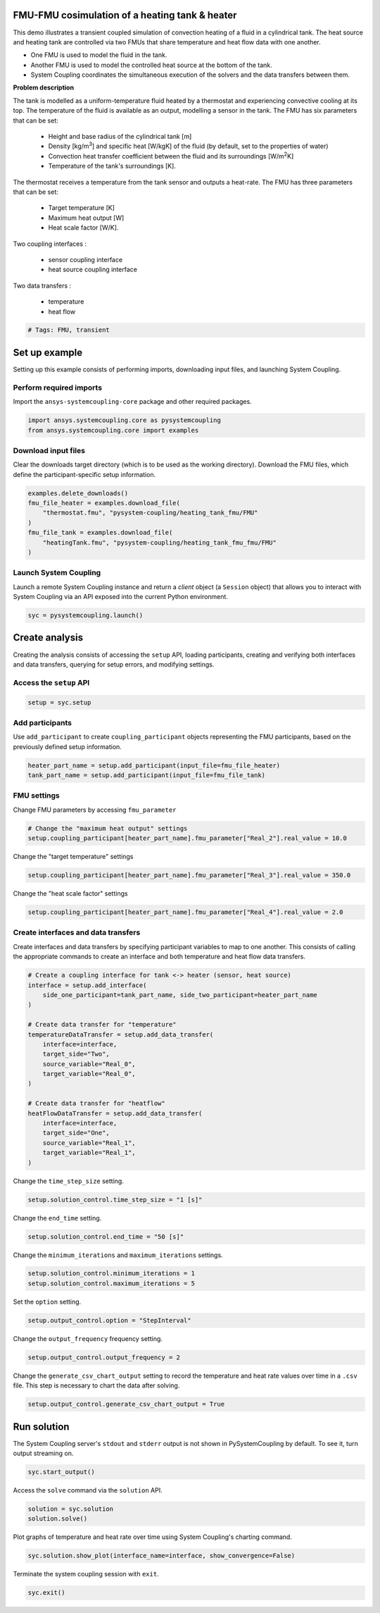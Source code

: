 
.. DO NOT EDIT.
.. THIS FILE WAS AUTOMATICALLY GENERATED BY SPHINX-GALLERY.
.. TO MAKE CHANGES, EDIT THE SOURCE PYTHON FILE:
.. "examples\00-systemcoupling\heating_tank_fmu_fmu.py"
.. LINE NUMBERS ARE GIVEN BELOW.

.. only:: html

    .. note::
        :class: sphx-glr-download-link-note

        :ref:`Go to the end <sphx_glr_download_examples_00-systemcoupling_heating_tank_fmu_fmu.py>`
        to download the full example code.

.. rst-class:: sphx-glr-example-title

.. _sphx_glr_examples_00-systemcoupling_heating_tank_fmu_fmu.py:

.. _ref_heating_tank_fmu_fmu_example:

FMU-FMU cosimulation of a heating tank & heater
-------------------------------------------------

This demo illustrates a transient coupled simulation of convection
heating of a fluid in a cylindrical tank. The heat source and heating
tank are controlled via two FMUs that share temperature and heat flow
data with one another.

- One FMU is used to model the fluid in the tank.
- Another FMU is used to model the controlled heat source at the bottom
  of the tank.
- System Coupling coordinates the simultaneous execution of the solvers 
  and the data transfers between them.

**Problem description**

The tank is modelled as a uniform-temperature fluid heated by a
thermostat and experiencing convective cooling at its top. The
temperature of the fluid is available as an output, modelling a sensor
in the tank. The FMU has six parameters that can be set:

    - Height and base radius of the cylindrical tank [m]
    - Density [kg/m\ :sup:`3`\ ] and specific heat [W/kgK] of the fluid
      (by default, set to the properties of water)
    - Convection heat transfer coefficient between the fluid and its
      surroundings [W/m\ :sup:`2`\ K]
    - Temperature of the tank's surroundings [K].

The thermostat receives a temperature from the tank sensor and outputs
a heat-rate. The FMU has three parameters that can be set:

    - Target temperature [K]
    - Maximum heat output [W]
    - Heat scale factor [W/K].

Two coupling interfaces :

    - sensor coupling interface
    - heat source coupling interface

Two data transfers :

    - temperature
    - heat flow

.. GENERATED FROM PYTHON SOURCE LINES 71-74

.. code-block:: Python


    # Tags: FMU, transient








.. GENERATED FROM PYTHON SOURCE LINES 75-83

Set up example
--------------
Setting up this example consists of performing imports, downloading
input files, and launching System Coupling.

Perform required imports
~~~~~~~~~~~~~~~~~~~~~~~~
Import the ``ansys-systemcoupling-core`` package and other required packages.

.. GENERATED FROM PYTHON SOURCE LINES 83-88

.. code-block:: Python



    import ansys.systemcoupling.core as pysystemcoupling
    from ansys.systemcoupling.core import examples








.. GENERATED FROM PYTHON SOURCE LINES 90-95

Download input files
~~~~~~~~~~~~~~~~~~~~
Clear the downloads target directory (which is to be used as the
working directory). Download the FMU files, which define the
participant-specific setup information.

.. GENERATED FROM PYTHON SOURCE LINES 96-106

.. code-block:: Python


    examples.delete_downloads()
    fmu_file_heater = examples.download_file(
        "thermostat.fmu", "pysystem-coupling/heating_tank_fmu/FMU"
    )
    fmu_file_tank = examples.download_file(
        "heatingTank.fmu", "pysystem-coupling/heating_tank_fmu_fmu/FMU"
    )









.. GENERATED FROM PYTHON SOURCE LINES 107-112

Launch System Coupling
~~~~~~~~~~~~~~~~~~~~~~
Launch a remote System Coupling instance and return a *client* object
(a ``Session`` object) that allows you to interact with System Coupling
via an API exposed into the current Python environment.

.. GENERATED FROM PYTHON SOURCE LINES 112-114

.. code-block:: Python

    syc = pysystemcoupling.launch()








.. GENERATED FROM PYTHON SOURCE LINES 115-123

Create analysis
---------------
Creating the analysis consists of accessing the ``setup`` API,
loading participants, creating and verifying both interfaces and
data transfers, querying for setup errors, and modifying settings.

Access the ``setup`` API
~~~~~~~~~~~~~~~~~~~~~~~~

.. GENERATED FROM PYTHON SOURCE LINES 123-126

.. code-block:: Python

    setup = syc.setup









.. GENERATED FROM PYTHON SOURCE LINES 127-132

Add participants
~~~~~~~~~~~~~~~~~
Use ``add_participant`` to create ``coupling_participant`` objects
representing the FMU participants, based on the previously defined
setup information.

.. GENERATED FROM PYTHON SOURCE LINES 132-136

.. code-block:: Python

    heater_part_name = setup.add_participant(input_file=fmu_file_heater)
    tank_part_name = setup.add_participant(input_file=fmu_file_tank)









.. GENERATED FROM PYTHON SOURCE LINES 137-140

FMU settings
~~~~~~~~~~~~~~~~~~~~~~~~~~~~~~~~~~~~
Change FMU parameters by accessing ``fmu_parameter``

.. GENERATED FROM PYTHON SOURCE LINES 140-144

.. code-block:: Python


    # Change the "maximum heat output" settings
    setup.coupling_participant[heater_part_name].fmu_parameter["Real_2"].real_value = 10.0








.. GENERATED FROM PYTHON SOURCE LINES 145-146

Change the "target temperature" settings

.. GENERATED FROM PYTHON SOURCE LINES 146-148

.. code-block:: Python

    setup.coupling_participant[heater_part_name].fmu_parameter["Real_3"].real_value = 350.0








.. GENERATED FROM PYTHON SOURCE LINES 149-150

Change the "heat scale factor" settings

.. GENERATED FROM PYTHON SOURCE LINES 150-152

.. code-block:: Python

    setup.coupling_participant[heater_part_name].fmu_parameter["Real_4"].real_value = 2.0








.. GENERATED FROM PYTHON SOURCE LINES 153-158

Create interfaces and data transfers
~~~~~~~~~~~~~~~~~~~~~~~~~~~~~~~~~~~~
Create interfaces and data transfers by specifying participant variables
to map to one another. This consists of calling the appropriate commands
to create an interface and both temperature and heat flow data transfers.

.. GENERATED FROM PYTHON SOURCE LINES 158-180

.. code-block:: Python


    # Create a coupling interface for tank <-> heater (sensor, heat source)
    interface = setup.add_interface(
        side_one_participant=tank_part_name, side_two_participant=heater_part_name
    )

    # Create data transfer for "temperature"
    temperatureDataTransfer = setup.add_data_transfer(
        interface=interface,
        target_side="Two",
        source_variable="Real_0",
        target_variable="Real_0",
    )

    # Create data transfer for "heatflow"
    heatFlowDataTransfer = setup.add_data_transfer(
        interface=interface,
        target_side="One",
        source_variable="Real_1",
        target_variable="Real_1",
    )








.. GENERATED FROM PYTHON SOURCE LINES 181-182

Change the ``time_step_size`` setting.

.. GENERATED FROM PYTHON SOURCE LINES 182-184

.. code-block:: Python

    setup.solution_control.time_step_size = "1 [s]"








.. GENERATED FROM PYTHON SOURCE LINES 185-186

Change the ``end_time`` setting.

.. GENERATED FROM PYTHON SOURCE LINES 186-188

.. code-block:: Python

    setup.solution_control.end_time = "50 [s]"








.. GENERATED FROM PYTHON SOURCE LINES 189-190

Change the ``minimum_iterations`` and ``maximum_iterations`` settings.

.. GENERATED FROM PYTHON SOURCE LINES 190-193

.. code-block:: Python

    setup.solution_control.minimum_iterations = 1
    setup.solution_control.maximum_iterations = 5








.. GENERATED FROM PYTHON SOURCE LINES 194-195

Set the ``option`` setting.

.. GENERATED FROM PYTHON SOURCE LINES 195-197

.. code-block:: Python

    setup.output_control.option = "StepInterval"








.. GENERATED FROM PYTHON SOURCE LINES 198-199

Change the ``output_frequency`` frequency setting.

.. GENERATED FROM PYTHON SOURCE LINES 199-201

.. code-block:: Python

    setup.output_control.output_frequency = 2








.. GENERATED FROM PYTHON SOURCE LINES 202-205

Change the ``generate_csv_chart_output`` setting to record the temperature
and heat rate values over time in a ``.csv`` file. This step is necessary
to chart the data after solving.

.. GENERATED FROM PYTHON SOURCE LINES 205-207

.. code-block:: Python

    setup.output_control.generate_csv_chart_output = True








.. GENERATED FROM PYTHON SOURCE LINES 208-212

Run solution
------------
The System Coupling server's ``stdout`` and ``stderr`` output is not shown
in PySystemCoupling by default. To see it, turn output streaming on.

.. GENERATED FROM PYTHON SOURCE LINES 212-214

.. code-block:: Python

    syc.start_output()








.. GENERATED FROM PYTHON SOURCE LINES 215-216

Access the ``solve`` command via the ``solution`` API.

.. GENERATED FROM PYTHON SOURCE LINES 216-219

.. code-block:: Python

    solution = syc.solution
    solution.solve()





.. rst-class:: sphx-glr-script-out

 .. code-block:: none

    +=============================================================================+
    |                          Coupling Participants (2)                          |
    +=============================================================================+
    |    tutorialHeater                                                           |
    +-----------------------------------------------------------------------------+
    |       Internal Name :                                                 FMU-1 |
    |       Participant Type :                                                FMU |
    |       Participant Display Name :                             tutorialHeater |
    |       Input Variables :                                            [Real_0] |
    |       Output Variables :                                           [Real_1] |
    |       Participant File Loaded : C:\Users\user_00\AppData\Local\Ansys\ansys_ |
    |                                 systemcoupling_core\examples\thermostat.fmu |
    |       Logging On :                                                    False |
    |       Can Serialize Fmu State :                                        True |
    |       Can Get And Set Fmu State :                                      True |
    |       Variables (2)                                                         |
    |          Variable : Heat_Rate                                               |
    |             Internal Name :                                          Real_1 |
    |             Participant Display Name :                            Heat Rate |
    |             Data Type :                                                Real |
    |             Real Initial Value :                                   0.00e+00 |
    |             Real Min :                                                 None |
    |             Real Max :                                                 None |
    |                                                                             |
    |          Variable : Temperature                                             |
    |             Internal Name :                                          Real_0 |
    |             Participant Display Name :                          Temperature |
    |             Data Type :                                                Real |
    |             Real Initial Value :                                   0.00e+00 |
    |             Real Min :                                                 None |
    |             Real Max :                                                 None |
    |       Update Control                                                        |
    |          Option :                                         ProgramControlled |
    |       FMU Parameter                                                         |
    |          FMUParameter : Heat_Scale_Factor                                   |
    |             Internal Name :                                          Real_4 |
    |             Data Type :                                                Real |
    |             Participant Display Name :                    Heat Scale Factor |
    |             Real Value :                                           2.00e+00 |
    |             Real Min :                                                 None |
    |             Real Max :                                                 None |
    |          FMUParameter : Maximum_Heat_Output                                 |
    |             Internal Name :                                          Real_2 |
    |             Data Type :                                                Real |
    |             Participant Display Name :                  Maximum Heat Output |
    |             Real Value :                                           1.00e+01 |
    |             Real Min :                                                 None |
    |             Real Max :                                                 None |
    |          FMUParameter : Target_Temperature                                  |
    |             Internal Name :                                          Real_3 |
    |             Data Type :                                                Real |
    |             Participant Display Name :                   Target Temperature |
    |             Real Value :                                           3.50e+02 |
    |             Real Min :                                                 None |
    |             Real Max :                                                 None |
    +-----------------------------------------------------------------------------+
    |    tutorialHeatingTank                                                      |
    +-----------------------------------------------------------------------------+
    |       Internal Name :                                                 FMU-2 |
    |       Participant Type :                                                FMU |
    |       Participant Display Name :                        tutorialHeatingTank |
    |       Input Variables :                                            [Real_1] |
    |       Output Variables :                                           [Real_0] |
    |       Participant File Loaded : C:\Users\user_00\AppData\Local\Ansys\ansys_ |
    |                                 systemcoupling_core\examples\thermostat.fmu |
    |       Logging On :                                                    False |
    |       Can Serialize Fmu State :                                        True |
    |       Can Get And Set Fmu State :                                      True |
    |       Variables (2)                                                         |
    |          Variable : Heat_Rate                                               |
    |             Internal Name :                                          Real_1 |
    |             Participant Display Name :                            Heat Rate |
    |             Data Type :                                                Real |
    |             Real Initial Value :                                   1.00e+03 |
    |             Real Min :                                                 None |
    |             Real Max :                                                 None |
    |                                                                             |
    |          Variable : Temperature                                             |
    |             Internal Name :                                          Real_0 |
    |             Participant Display Name :                          Temperature |
    |             Data Type :                                                Real |
    |             Real Initial Value :                                   2.73e+02 |
    |             Real Min :                                                 None |
    |             Real Max :                                                 None |
    |       Update Control                                                        |
    |          Option :                                         ProgramControlled |
    |       FMU Parameter                                                         |
    |          FMUParameter : Convection_Coefficient                              |
    |             Internal Name :                                          Real_6 |
    |             Data Type :                                                Real |
    |             Participant Display Name :               Convection Coefficient |
    |             Real Value :                                           1.00e+01 |
    |             Real Min :                                                 None |
    |             Real Max :                                                 None |
    |          FMUParameter : Density                                             |
    |             Internal Name :                                          Real_4 |
    |             Data Type :                                                Real |
    |             Participant Display Name :                              Density |
    |             Real Value :                                           9.98e+02 |
    |             Real Min :                                                 None |
    |             Real Max :                                                 None |
    |          FMUParameter : Specific_Heat                                       |
    |             Internal Name :                                          Real_5 |
    |             Data Type :                                                Real |
    |             Participant Display Name :                        Specific Heat |
    |             Real Value :                                           4.18e+03 |
    |             Real Min :                                                 None |
    |             Real Max :                                                 None |
    |          FMUParameter : Surroundings_Temp                                   |
    |             Internal Name :                                          Real_7 |
    |             Data Type :                                                Real |
    |             Participant Display Name :                    Surroundings Temp |
    |             Real Value :                                           2.73e+02 |
    |             Real Min :                                                 None |
    |             Real Max :                                                 None |
    |          FMUParameter : Tank_Height                                         |
    |             Internal Name :                                          Real_2 |
    |             Data Type :                                                Real |
    |             Participant Display Name :                          Tank Height |
    |             Real Value :                                           1.40e-01 |
    |             Real Min :                                                 None |
    |             Real Max :                                                 None |
    |          FMUParameter : Tank_Radius                                         |
    |             Internal Name :                                          Real_3 |
    |             Data Type :                                                Real |
    |             Participant Display Name :                          Tank Radius |
    |             Real Value :                                           5.00e-02 |
    |             Real Min :                                                 None |
    |             Real Max :                                                 None |
    +=============================================================================+
    |                              Analysis Control                               |
    +=============================================================================+
    |    Analysis Type :                                                Transient |
    |    Optimize If One Way :                                               True |
    |    Allow Simultaneous Update :                                        False |
    +=============================================================================+
    |                           Coupling Interfaces (1)                           |
    +=============================================================================+
    |    Interface-1                                                              |
    +-----------------------------------------------------------------------------+
    |       Internal Name :                                           Interface-1 |
    |       Side                                                                  |
    |          Side: One                                                          |
    |             Coupling Participant :                                    FMU-2 |
    |          Side: Two                                                          |
    |             Coupling Participant :                                    FMU-1 |
    |       Data Transfers (2)                                                    |
    |          DataTransfer : Heat_Rate                                           |
    |             Internal Name :                                          Real_1 |
    |             Suppress :                                                False |
    |             Target Side :                                               One |
    |             Option :                                          UsingVariable |
    |             Source Variable :                                        Real_1 |
    |             Target Variable :                                        Real_1 |
    |             Ramping Option :                                           None |
    |             Relaxation Factor :                                    1.00e+00 |
    |             Convergence Target :                                   1.00e-02 |
    |          DataTransfer : Temperature                                         |
    |             Internal Name :                                          Real_0 |
    |             Suppress :                                                False |
    |             Target Side :                                               Two |
    |             Option :                                          UsingVariable |
    |             Source Variable :                                        Real_0 |
    |             Target Variable :                                        Real_0 |
    |             Ramping Option :                                           None |
    |             Relaxation Factor :                                    1.00e+00 |
    |             Convergence Target :                                   1.00e-02 |
    +=============================================================================+
    |                              Solution Control                               |
    +=============================================================================+
    |    Duration Option :                                                EndTime |
    |    End Time :                                                        50 [s] |
    |    Time Step Size :                                                   1 [s] |
    |    Minimum Iterations :                                                   1 |
    |    Maximum Iterations :                                                   5 |
    +=============================================================================+
    |                               Output Control                                |
    +=============================================================================+
    |    Generate CSV Chart Output :                                         True |
    |    Write Initial Snapshot :                                            True |
    +=============================================================================+

    +-----------------------------------------------------------------------------+
    | Warnings were found during data model validation.                           |
    +-----------------------------------------------------------------------------+
    | Warning: Participant tutorialHeater (CouplingParticipant:FMU-1)             |
    |     ParticipantFileLoaded should be relative paths, otherwise the case may  |
    |     not be portable across machines.                                        |
    | Warning: Participant tutorialHeatingTank (CouplingParticipant:FMU-2)        |
    |     ParticipantFileLoaded should be relative paths, otherwise the case may  |
    |     not be portable across machines.                                        |
    | Warning: FMU(s) detected in the Datamodel. FMUs are not currently           |
    |     restartable. A restart can still be performed but the FMU state will be |
    |     re-initialized based on the Datamodel.                                  |
    +-----------------------------------------------------------------------------+

    +=============================================================================+
    |                            Execution Information                            |
    +=============================================================================+
    |                                                                             |
    | System Coupling                                                             |
    |   Command Line Arguments:                                                   |
    |     -m cosimgui --grpcport 127.0.0.1:60832                                  |
    |   Working Directory:                                                        |
    |     C:\ANSYSDev\develop\pysystem-coupling\examples\00-systemcoupling        |
    |                                                                             |
    | tutorialHeater                                                              |
    |   C:\Users\user_00\AppData\Local\Ansys\ansys_systemcoupling_core\examples\  |
    |   thermostat.fmu                                                            |
    |                                                                             |
    | tutorialHeatingTank                                                         |
    |   C:\Users\user_00\AppData\Local\Ansys\ansys_systemcoupling_core\examples\  |
    |   heatingTank.fmu                                                           |
    |                                                                             |
    +=============================================================================+
    Awaiting connections from coupling participants... done.

    +=============================================================================+
    |                              Build Information                              |
    +-----------------------------------------------------------------------------+
    | System Coupling                                                             |
    |   2025 R1: Branch: develop Commit: 20cae252aa Date: 2024-07-10T18:18        |
    | tutorialHeater                                                              |
    |   Author: ANSYS Inc                                                         |
    |   Version: 1.0                                                              |
    |   Copyright: ANSYS Inc                                                      |
    |   License: None                                                             |
    |   Generation Time: 2019-02-08T09:52:33z                                     |
    |   Description: Thermostat FMU for Tutorial                                  |
    | tutorialHeatingTank                                                         |
    |   Author: ANSYS Inc                                                         |
    |   Version: 1.0                                                              |
    |   Copyright: ANSYS Inc                                                      |
    |   License: None                                                             |
    |   Description: Heating Tank FMU for Tutorial                                |
    +=============================================================================+

    ===============================================================================
    +=============================================================================+
    |                                                                             |
    |                           Analysis Initialization                           |
    |                                                                             |
    +=============================================================================+
    ===============================================================================


    +-----------------------------------------------------------------------------+
    |                            Transfer Diagnostics                             |
    +-----------------------------------------------------------------------------+
    |                                     |      Source            Target         |
    +-----------------------------------------------------------------------------+
    | tutorialHeater                      |                                       |
    |   Interface: Interface-1            |                                       |
    |     Temperature                     |                                       |
    |       Value                         |     3.00E+02          3.00E+02        |
    +-----------------------------------------------------------------------------+
    | tutorialHeatingTank                 |                                       |
    |   Interface: Interface-1            |                                       |
    |     Heat_Rate                       |                                       |
    |       Value                         |     1.00E+01          1.00E+01        |
    +-----------------------------------------------------------------------------+

    ===============================================================================
    +=============================================================================+
    |                                                                             |
    |                              Coupled Solution                               |
    |                                                                             |
    +=============================================================================+
    ===============================================================================


    +=============================================================================+
    | COUPLING STEP = 1                         SIMULATION TIME = 1.00000E+00 [s] |
    +=============================================================================+

    +=============================================================================+
    |                             COUPLING ITERATIONS                             |
    +-----------------------------------------------------------------------------+
    |                                     |      Source            Target         |
    +-----------------------------------------------------------------------------+
    |                           COUPLING ITERATION = 1                            |
    +-----------------------------------------------------------------------------+
    | tutorialHeater                      |                                       |
    |   Interface: Interface-1            |                                       |
    |     Temperature                     |         Not yet converged             |
    |       RMS Change                    |     1.00E+00          1.00E+00        |
    |       Value                         |     3.00E+02          3.00E+02        |
    +-----------------------------------------------------------------------------+
    | tutorialHeatingTank                 |                                       |
    |   Interface: Interface-1            |                                       |
    |     Heat_Rate                       |         Not yet converged             |
    |       RMS Change                    |     1.00E+00          1.00E+00        |
    |       Value                         |     1.00E+01          1.00E+01        |
    +-----------------------------------------------------------------------------+
    | Participant solution status         |                                       |
    |   tutorialHeater                    |     Convergence not evaluated         |
    |   tutorialHeatingTank               |     Convergence not evaluated         |
    +-----------------------------------------------------------------------------+
    |                           COUPLING ITERATION = 2                            |
    +-----------------------------------------------------------------------------+
    | tutorialHeater                      |                                       |
    |   Interface: Interface-1            |                                       |
    |     Temperature                     |         Not yet converged             |
    |       RMS Change                    |     1.13E-02          1.13E-02        |
    |       Value                         |     3.03E+02          3.03E+02        |
    +-----------------------------------------------------------------------------+
    | tutorialHeatingTank                 |                                       |
    |   Interface: Interface-1            |                                       |
    |     Heat_Rate                       |             Converged                 |
    |       RMS Change                    |     1.00E-14          1.00E-14        |
    |       Value                         |     1.00E+01          1.00E+01        |
    +-----------------------------------------------------------------------------+
    | Participant solution status         |                                       |
    |   tutorialHeater                    |     Convergence not evaluated         |
    |   tutorialHeatingTank               |     Convergence not evaluated         |
    +-----------------------------------------------------------------------------+
    |                           COUPLING ITERATION = 3                            |
    +-----------------------------------------------------------------------------+
    | tutorialHeater                      |                                       |
    |   Interface: Interface-1            |                                       |
    |     Temperature                     |         Not yet converged             |
    |       RMS Change                    |     1.14E-02          1.14E-02        |
    |       Value                         |     3.00E+02          3.00E+02        |
    +-----------------------------------------------------------------------------+
    | tutorialHeatingTank                 |                                       |
    |   Interface: Interface-1            |                                       |
    |     Heat_Rate                       |             Converged                 |
    |       RMS Change                    |     1.00E-14          1.00E-14        |
    |       Value                         |     1.00E+01          1.00E+01        |
    +-----------------------------------------------------------------------------+
    | Participant solution status         |                                       |
    |   tutorialHeater                    |     Convergence not evaluated         |
    |   tutorialHeatingTank               |     Convergence not evaluated         |
    +-----------------------------------------------------------------------------+
    |                           COUPLING ITERATION = 4                            |
    +-----------------------------------------------------------------------------+
    | tutorialHeater                      |                                       |
    |   Interface: Interface-1            |                                       |
    |     Temperature                     |             Converged                 |
    |       RMS Change                    |     1.00E-14          1.00E-14        |
    |       Value                         |     3.00E+02          3.00E+02        |
    +-----------------------------------------------------------------------------+
    | tutorialHeatingTank                 |                                       |
    |   Interface: Interface-1            |                                       |
    |     Heat_Rate                       |             Converged                 |
    |       RMS Change                    |     1.00E-14          1.00E-14        |
    |       Value                         |     1.00E+01          1.00E+01        |
    +-----------------------------------------------------------------------------+
    | Participant solution status         |                                       |
    |   tutorialHeater                    |     Convergence not evaluated         |
    |   tutorialHeatingTank               |     Convergence not evaluated         |
    +=============================================================================+

    +=============================================================================+
    | COUPLING STEP = 2                         SIMULATION TIME = 2.00000E+00 [s] |
    +=============================================================================+

    +=============================================================================+
    |                             COUPLING ITERATIONS                             |
    +-----------------------------------------------------------------------------+
    |                                     |      Source            Target         |
    +-----------------------------------------------------------------------------+
    |                           COUPLING ITERATION = 1                            |
    +-----------------------------------------------------------------------------+
    | tutorialHeater                      |                                       |
    |   Interface: Interface-1            |                                       |
    |     Temperature                     |             Converged                 |
    |       RMS Change                    |     1.00E-14          1.00E-14        |
    |       Value                         |     3.00E+02          3.00E+02        |
    +-----------------------------------------------------------------------------+
    | tutorialHeatingTank                 |                                       |
    |   Interface: Interface-1            |                                       |
    |     Heat_Rate                       |             Converged                 |
    |       RMS Change                    |     1.00E-14          1.00E-14        |
    |       Value                         |     1.00E+01          1.00E+01        |
    +-----------------------------------------------------------------------------+
    | Participant solution status         |                                       |
    |   tutorialHeater                    |     Convergence not evaluated         |
    |   tutorialHeatingTank               |     Convergence not evaluated         |
    +=============================================================================+

    +=============================================================================+
    | COUPLING STEP = 3                         SIMULATION TIME = 3.00000E+00 [s] |
    +=============================================================================+

    +=============================================================================+
    |                             COUPLING ITERATIONS                             |
    +-----------------------------------------------------------------------------+
    |                                     |      Source            Target         |
    +-----------------------------------------------------------------------------+
    |                           COUPLING ITERATION = 1                            |
    +-----------------------------------------------------------------------------+
    | tutorialHeater                      |                                       |
    |   Interface: Interface-1            |                                       |
    |     Temperature                     |         Not yet converged             |
    |       RMS Change                    |     1.13E-02          1.13E-02        |
    |       Value                         |     3.03E+02          3.03E+02        |
    +-----------------------------------------------------------------------------+
    | tutorialHeatingTank                 |                                       |
    |   Interface: Interface-1            |                                       |
    |     Heat_Rate                       |             Converged                 |
    |       RMS Change                    |     1.00E-14          1.00E-14        |
    |       Value                         |     1.00E+01          1.00E+01        |
    +-----------------------------------------------------------------------------+
    | Participant solution status         |                                       |
    |   tutorialHeater                    |     Convergence not evaluated         |
    |   tutorialHeatingTank               |     Convergence not evaluated         |
    +-----------------------------------------------------------------------------+
    |                           COUPLING ITERATION = 2                            |
    +-----------------------------------------------------------------------------+
    | tutorialHeater                      |                                       |
    |   Interface: Interface-1            |                                       |
    |     Temperature                     |         Not yet converged             |
    |       RMS Change                    |     1.08E-02          1.08E-02        |
    |       Value                         |     3.07E+02          3.07E+02        |
    +-----------------------------------------------------------------------------+
    | tutorialHeatingTank                 |                                       |
    |   Interface: Interface-1            |                                       |
    |     Heat_Rate                       |             Converged                 |
    |       RMS Change                    |     1.00E-14          1.00E-14        |
    |       Value                         |     1.00E+01          1.00E+01        |
    +-----------------------------------------------------------------------------+
    | Participant solution status         |                                       |
    |   tutorialHeater                    |     Convergence not evaluated         |
    |   tutorialHeatingTank               |     Convergence not evaluated         |
    +-----------------------------------------------------------------------------+
    |                           COUPLING ITERATION = 3                            |
    +-----------------------------------------------------------------------------+
    | tutorialHeater                      |                                       |
    |   Interface: Interface-1            |                                       |
    |     Temperature                     |         Not yet converged             |
    |       RMS Change                    |     1.09E-02          1.09E-02        |
    |       Value                         |     3.03E+02          3.03E+02        |
    +-----------------------------------------------------------------------------+
    | tutorialHeatingTank                 |                                       |
    |   Interface: Interface-1            |                                       |
    |     Heat_Rate                       |             Converged                 |
    |       RMS Change                    |     1.00E-14          1.00E-14        |
    |       Value                         |     1.00E+01          1.00E+01        |
    +-----------------------------------------------------------------------------+
    | Participant solution status         |                                       |
    |   tutorialHeater                    |     Convergence not evaluated         |
    |   tutorialHeatingTank               |     Convergence not evaluated         |
    +-----------------------------------------------------------------------------+
    |                           COUPLING ITERATION = 4                            |
    +-----------------------------------------------------------------------------+
    | tutorialHeater                      |                                       |
    |   Interface: Interface-1            |                                       |
    |     Temperature                     |             Converged                 |
    |       RMS Change                    |     1.00E-14          1.00E-14        |
    |       Value                         |     3.03E+02          3.03E+02        |
    +-----------------------------------------------------------------------------+
    | tutorialHeatingTank                 |                                       |
    |   Interface: Interface-1            |                                       |
    |     Heat_Rate                       |             Converged                 |
    |       RMS Change                    |     1.00E-14          1.00E-14        |
    |       Value                         |     1.00E+01          1.00E+01        |
    +-----------------------------------------------------------------------------+
    | Participant solution status         |                                       |
    |   tutorialHeater                    |     Convergence not evaluated         |
    |   tutorialHeatingTank               |     Convergence not evaluated         |
    +=============================================================================+

    +=============================================================================+
    | COUPLING STEP = 4                         SIMULATION TIME = 4.00000E+00 [s] |
    +=============================================================================+

    +=============================================================================+
    |                             COUPLING ITERATIONS                             |
    +-----------------------------------------------------------------------------+
    |                                     |      Source            Target         |
    +-----------------------------------------------------------------------------+
    |                           COUPLING ITERATION = 1                            |
    +-----------------------------------------------------------------------------+
    | tutorialHeater                      |                                       |
    |   Interface: Interface-1            |                                       |
    |     Temperature                     |             Converged                 |
    |       RMS Change                    |     1.00E-14          1.00E-14        |
    |       Value                         |     3.03E+02          3.03E+02        |
    +-----------------------------------------------------------------------------+
    | tutorialHeatingTank                 |                                       |
    |   Interface: Interface-1            |                                       |
    |     Heat_Rate                       |             Converged                 |
    |       RMS Change                    |     1.00E-14          1.00E-14        |
    |       Value                         |     1.00E+01          1.00E+01        |
    +-----------------------------------------------------------------------------+
    | Participant solution status         |                                       |
    |   tutorialHeater                    |     Convergence not evaluated         |
    |   tutorialHeatingTank               |     Convergence not evaluated         |
    +=============================================================================+

    +=============================================================================+
    | COUPLING STEP = 5                         SIMULATION TIME = 5.00000E+00 [s] |
    +=============================================================================+

    +=============================================================================+
    |                             COUPLING ITERATIONS                             |
    +-----------------------------------------------------------------------------+
    |                                     |      Source            Target         |
    +-----------------------------------------------------------------------------+
    |                           COUPLING ITERATION = 1                            |
    +-----------------------------------------------------------------------------+
    | tutorialHeater                      |                                       |
    |   Interface: Interface-1            |                                       |
    |     Temperature                     |         Not yet converged             |
    |       RMS Change                    |     1.08E-02          1.08E-02        |
    |       Value                         |     3.07E+02          3.07E+02        |
    +-----------------------------------------------------------------------------+
    | tutorialHeatingTank                 |                                       |
    |   Interface: Interface-1            |                                       |
    |     Heat_Rate                       |             Converged                 |
    |       RMS Change                    |     1.00E-14          1.00E-14        |
    |       Value                         |     1.00E+01          1.00E+01        |
    +-----------------------------------------------------------------------------+
    | Participant solution status         |                                       |
    |   tutorialHeater                    |     Convergence not evaluated         |
    |   tutorialHeatingTank               |     Convergence not evaluated         |
    +-----------------------------------------------------------------------------+
    |                           COUPLING ITERATION = 2                            |
    +-----------------------------------------------------------------------------+
    | tutorialHeater                      |                                       |
    |   Interface: Interface-1            |                                       |
    |     Temperature                     |         Not yet converged             |
    |       RMS Change                    |     1.03E-02          1.03E-02        |
    |       Value                         |     3.10E+02          3.10E+02        |
    +-----------------------------------------------------------------------------+
    | tutorialHeatingTank                 |                                       |
    |   Interface: Interface-1            |                                       |
    |     Heat_Rate                       |             Converged                 |
    |       RMS Change                    |     1.00E-14          1.00E-14        |
    |       Value                         |     1.00E+01          1.00E+01        |
    +-----------------------------------------------------------------------------+
    | Participant solution status         |                                       |
    |   tutorialHeater                    |     Convergence not evaluated         |
    |   tutorialHeatingTank               |     Convergence not evaluated         |
    +-----------------------------------------------------------------------------+
    |                           COUPLING ITERATION = 3                            |
    +-----------------------------------------------------------------------------+
    | tutorialHeater                      |                                       |
    |   Interface: Interface-1            |                                       |
    |     Temperature                     |         Not yet converged             |
    |       RMS Change                    |     1.04E-02          1.04E-02        |
    |       Value                         |     3.07E+02          3.07E+02        |
    +-----------------------------------------------------------------------------+
    | tutorialHeatingTank                 |                                       |
    |   Interface: Interface-1            |                                       |
    |     Heat_Rate                       |             Converged                 |
    |       RMS Change                    |     1.00E-14          1.00E-14        |
    |       Value                         |     1.00E+01          1.00E+01        |
    +-----------------------------------------------------------------------------+
    | Participant solution status         |                                       |
    |   tutorialHeater                    |     Convergence not evaluated         |
    |   tutorialHeatingTank               |     Convergence not evaluated         |
    +-----------------------------------------------------------------------------+
    |                           COUPLING ITERATION = 4                            |
    +-----------------------------------------------------------------------------+
    | tutorialHeater                      |                                       |
    |   Interface: Interface-1            |                                       |
    |     Temperature                     |             Converged                 |
    |       RMS Change                    |     1.00E-14          1.00E-14        |
    |       Value                         |     3.07E+02          3.07E+02        |
    +-----------------------------------------------------------------------------+
    | tutorialHeatingTank                 |                                       |
    |   Interface: Interface-1            |                                       |
    |     Heat_Rate                       |             Converged                 |
    |       RMS Change                    |     1.00E-14          1.00E-14        |
    |       Value                         |     1.00E+01          1.00E+01        |
    +-----------------------------------------------------------------------------+
    | Participant solution status         |                                       |
    |   tutorialHeater                    |     Convergence not evaluated         |
    |   tutorialHeatingTank               |     Convergence not evaluated         |
    +=============================================================================+

    +=============================================================================+
    | COUPLING STEP = 6                         SIMULATION TIME = 6.00000E+00 [s] |
    +=============================================================================+

    +=============================================================================+
    |                             COUPLING ITERATIONS                             |
    +-----------------------------------------------------------------------------+
    |                                     |      Source            Target         |
    +-----------------------------------------------------------------------------+
    |                           COUPLING ITERATION = 1                            |
    +-----------------------------------------------------------------------------+
    | tutorialHeater                      |                                       |
    |   Interface: Interface-1            |                                       |
    |     Temperature                     |             Converged                 |
    |       RMS Change                    |     1.00E-14          1.00E-14        |
    |       Value                         |     3.07E+02          3.07E+02        |
    +-----------------------------------------------------------------------------+
    | tutorialHeatingTank                 |                                       |
    |   Interface: Interface-1            |                                       |
    |     Heat_Rate                       |             Converged                 |
    |       RMS Change                    |     1.00E-14          1.00E-14        |
    |       Value                         |     1.00E+01          1.00E+01        |
    +-----------------------------------------------------------------------------+
    | Participant solution status         |                                       |
    |   tutorialHeater                    |     Convergence not evaluated         |
    |   tutorialHeatingTank               |     Convergence not evaluated         |
    +=============================================================================+

    +=============================================================================+
    | COUPLING STEP = 7                         SIMULATION TIME = 7.00000E+00 [s] |
    +=============================================================================+

    +=============================================================================+
    |                             COUPLING ITERATIONS                             |
    +-----------------------------------------------------------------------------+
    |                                     |      Source            Target         |
    +-----------------------------------------------------------------------------+
    |                           COUPLING ITERATION = 1                            |
    +-----------------------------------------------------------------------------+
    | tutorialHeater                      |                                       |
    |   Interface: Interface-1            |                                       |
    |     Temperature                     |         Not yet converged             |
    |       RMS Change                    |     1.03E-02          1.03E-02        |
    |       Value                         |     3.10E+02          3.10E+02        |
    +-----------------------------------------------------------------------------+
    | tutorialHeatingTank                 |                                       |
    |   Interface: Interface-1            |                                       |
    |     Heat_Rate                       |             Converged                 |
    |       RMS Change                    |     1.00E-14          1.00E-14        |
    |       Value                         |     1.00E+01          1.00E+01        |
    +-----------------------------------------------------------------------------+
    | Participant solution status         |                                       |
    |   tutorialHeater                    |     Convergence not evaluated         |
    |   tutorialHeatingTank               |     Convergence not evaluated         |
    +-----------------------------------------------------------------------------+
    |                           COUPLING ITERATION = 2                            |
    +-----------------------------------------------------------------------------+
    | tutorialHeater                      |                                       |
    |   Interface: Interface-1            |                                       |
    |     Temperature                     |             Converged                 |
    |       RMS Change                    |     9.86E-03          9.86E-03        |
    |       Value                         |     3.13E+02          3.13E+02        |
    +-----------------------------------------------------------------------------+
    | tutorialHeatingTank                 |                                       |
    |   Interface: Interface-1            |                                       |
    |     Heat_Rate                       |             Converged                 |
    |       RMS Change                    |     1.00E-14          1.00E-14        |
    |       Value                         |     1.00E+01          1.00E+01        |
    +-----------------------------------------------------------------------------+
    | Participant solution status         |                                       |
    |   tutorialHeater                    |     Convergence not evaluated         |
    |   tutorialHeatingTank               |     Convergence not evaluated         |
    +=============================================================================+

    +=============================================================================+
    | COUPLING STEP = 8                         SIMULATION TIME = 8.00000E+00 [s] |
    +=============================================================================+

    +=============================================================================+
    |                             COUPLING ITERATIONS                             |
    +-----------------------------------------------------------------------------+
    |                                     |      Source            Target         |
    +-----------------------------------------------------------------------------+
    |                           COUPLING ITERATION = 1                            |
    +-----------------------------------------------------------------------------+
    | tutorialHeater                      |                                       |
    |   Interface: Interface-1            |                                       |
    |     Temperature                     |             Converged                 |
    |       RMS Change                    |     9.96E-03          9.96E-03        |
    |       Value                         |     3.10E+02          3.10E+02        |
    +-----------------------------------------------------------------------------+
    | tutorialHeatingTank                 |                                       |
    |   Interface: Interface-1            |                                       |
    |     Heat_Rate                       |             Converged                 |
    |       RMS Change                    |     1.00E-14          1.00E-14        |
    |       Value                         |     1.00E+01          1.00E+01        |
    +-----------------------------------------------------------------------------+
    | Participant solution status         |                                       |
    |   tutorialHeater                    |     Convergence not evaluated         |
    |   tutorialHeatingTank               |     Convergence not evaluated         |
    +=============================================================================+

    +=============================================================================+
    | COUPLING STEP = 9                         SIMULATION TIME = 9.00000E+00 [s] |
    +=============================================================================+

    +=============================================================================+
    |                             COUPLING ITERATIONS                             |
    +-----------------------------------------------------------------------------+
    |                                     |      Source            Target         |
    +-----------------------------------------------------------------------------+
    |                           COUPLING ITERATION = 1                            |
    +-----------------------------------------------------------------------------+
    | tutorialHeater                      |                                       |
    |   Interface: Interface-1            |                                       |
    |     Temperature                     |             Converged                 |
    |       RMS Change                    |     9.86E-03          9.86E-03        |
    |       Value                         |     3.13E+02          3.13E+02        |
    +-----------------------------------------------------------------------------+
    | tutorialHeatingTank                 |                                       |
    |   Interface: Interface-1            |                                       |
    |     Heat_Rate                       |             Converged                 |
    |       RMS Change                    |     1.00E-14          1.00E-14        |
    |       Value                         |     1.00E+01          1.00E+01        |
    +-----------------------------------------------------------------------------+
    | Participant solution status         |                                       |
    |   tutorialHeater                    |     Convergence not evaluated         |
    |   tutorialHeatingTank               |     Convergence not evaluated         |
    +=============================================================================+

    +=============================================================================+
    | COUPLING STEP = 10                        SIMULATION TIME = 1.00000E+01 [s] |
    +=============================================================================+

    +=============================================================================+
    |                             COUPLING ITERATIONS                             |
    +-----------------------------------------------------------------------------+
    |                                     |      Source            Target         |
    +-----------------------------------------------------------------------------+
    |                           COUPLING ITERATION = 1                            |
    +-----------------------------------------------------------------------------+
    | tutorialHeater                      |                                       |
    |   Interface: Interface-1            |                                       |
    |     Temperature                     |             Converged                 |
    |       RMS Change                    |     9.44E-03          9.44E-03        |
    |       Value                         |     3.16E+02          3.16E+02        |
    +-----------------------------------------------------------------------------+
    | tutorialHeatingTank                 |                                       |
    |   Interface: Interface-1            |                                       |
    |     Heat_Rate                       |             Converged                 |
    |       RMS Change                    |     1.00E-14          1.00E-14        |
    |       Value                         |     1.00E+01          1.00E+01        |
    +-----------------------------------------------------------------------------+
    | Participant solution status         |                                       |
    |   tutorialHeater                    |     Convergence not evaluated         |
    |   tutorialHeatingTank               |     Convergence not evaluated         |
    +=============================================================================+

    +=============================================================================+
    | COUPLING STEP = 11                        SIMULATION TIME = 1.10000E+01 [s] |
    +=============================================================================+

    +=============================================================================+
    |                             COUPLING ITERATIONS                             |
    +-----------------------------------------------------------------------------+
    |                                     |      Source            Target         |
    +-----------------------------------------------------------------------------+
    |                           COUPLING ITERATION = 1                            |
    +-----------------------------------------------------------------------------+
    | tutorialHeater                      |                                       |
    |   Interface: Interface-1            |                                       |
    |     Temperature                     |             Converged                 |
    |       RMS Change                    |     9.03E-03          9.03E-03        |
    |       Value                         |     3.19E+02          3.19E+02        |
    +-----------------------------------------------------------------------------+
    | tutorialHeatingTank                 |                                       |
    |   Interface: Interface-1            |                                       |
    |     Heat_Rate                       |             Converged                 |
    |       RMS Change                    |     1.00E-14          1.00E-14        |
    |       Value                         |     1.00E+01          1.00E+01        |
    +-----------------------------------------------------------------------------+
    | Participant solution status         |                                       |
    |   tutorialHeater                    |     Convergence not evaluated         |
    |   tutorialHeatingTank               |     Convergence not evaluated         |
    +=============================================================================+

    +=============================================================================+
    | COUPLING STEP = 12                        SIMULATION TIME = 1.20000E+01 [s] |
    +=============================================================================+

    +=============================================================================+
    |                             COUPLING ITERATIONS                             |
    +-----------------------------------------------------------------------------+
    |                                     |      Source            Target         |
    +-----------------------------------------------------------------------------+
    |                           COUPLING ITERATION = 1                            |
    +-----------------------------------------------------------------------------+
    | tutorialHeater                      |                                       |
    |   Interface: Interface-1            |                                       |
    |     Temperature                     |             Converged                 |
    |       RMS Change                    |     8.65E-03          8.65E-03        |
    |       Value                         |     3.22E+02          3.22E+02        |
    +-----------------------------------------------------------------------------+
    | tutorialHeatingTank                 |                                       |
    |   Interface: Interface-1            |                                       |
    |     Heat_Rate                       |             Converged                 |
    |       RMS Change                    |     1.00E-14          1.00E-14        |
    |       Value                         |     1.00E+01          1.00E+01        |
    +-----------------------------------------------------------------------------+
    | Participant solution status         |                                       |
    |   tutorialHeater                    |     Convergence not evaluated         |
    |   tutorialHeatingTank               |     Convergence not evaluated         |
    +=============================================================================+

    +=============================================================================+
    | COUPLING STEP = 13                        SIMULATION TIME = 1.30000E+01 [s] |
    +=============================================================================+

    +=============================================================================+
    |                             COUPLING ITERATIONS                             |
    +-----------------------------------------------------------------------------+
    |                                     |      Source            Target         |
    +-----------------------------------------------------------------------------+
    |                           COUPLING ITERATION = 1                            |
    +-----------------------------------------------------------------------------+
    | tutorialHeater                      |                                       |
    |   Interface: Interface-1            |                                       |
    |     Temperature                     |             Converged                 |
    |       RMS Change                    |     8.28E-03          8.28E-03        |
    |       Value                         |     3.24E+02          3.24E+02        |
    +-----------------------------------------------------------------------------+
    | tutorialHeatingTank                 |                                       |
    |   Interface: Interface-1            |                                       |
    |     Heat_Rate                       |             Converged                 |
    |       RMS Change                    |     1.00E-14          1.00E-14        |
    |       Value                         |     1.00E+01          1.00E+01        |
    +-----------------------------------------------------------------------------+
    | Participant solution status         |                                       |
    |   tutorialHeater                    |     Convergence not evaluated         |
    |   tutorialHeatingTank               |     Convergence not evaluated         |
    +=============================================================================+

    +=============================================================================+
    | COUPLING STEP = 14                        SIMULATION TIME = 1.40000E+01 [s] |
    +=============================================================================+

    +=============================================================================+
    |                             COUPLING ITERATIONS                             |
    +-----------------------------------------------------------------------------+
    |                                     |      Source            Target         |
    +-----------------------------------------------------------------------------+
    |                           COUPLING ITERATION = 1                            |
    +-----------------------------------------------------------------------------+
    | tutorialHeater                      |                                       |
    |   Interface: Interface-1            |                                       |
    |     Temperature                     |             Converged                 |
    |       RMS Change                    |     7.94E-03          7.94E-03        |
    |       Value                         |     3.27E+02          3.27E+02        |
    +-----------------------------------------------------------------------------+
    | tutorialHeatingTank                 |                                       |
    |   Interface: Interface-1            |                                       |
    |     Heat_Rate                       |             Converged                 |
    |       RMS Change                    |     1.00E-14          1.00E-14        |
    |       Value                         |     1.00E+01          1.00E+01        |
    +-----------------------------------------------------------------------------+
    | Participant solution status         |                                       |
    |   tutorialHeater                    |     Convergence not evaluated         |
    |   tutorialHeatingTank               |     Convergence not evaluated         |
    +=============================================================================+

    +=============================================================================+
    | COUPLING STEP = 15                        SIMULATION TIME = 1.50000E+01 [s] |
    +=============================================================================+

    +=============================================================================+
    |                             COUPLING ITERATIONS                             |
    +-----------------------------------------------------------------------------+
    |                                     |      Source            Target         |
    +-----------------------------------------------------------------------------+
    |                           COUPLING ITERATION = 1                            |
    +-----------------------------------------------------------------------------+
    | tutorialHeater                      |                                       |
    |   Interface: Interface-1            |                                       |
    |     Temperature                     |             Converged                 |
    |       RMS Change                    |     7.61E-03          7.61E-03        |
    |       Value                         |     3.29E+02          3.29E+02        |
    +-----------------------------------------------------------------------------+
    | tutorialHeatingTank                 |                                       |
    |   Interface: Interface-1            |                                       |
    |     Heat_Rate                       |             Converged                 |
    |       RMS Change                    |     1.00E-14          1.00E-14        |
    |       Value                         |     1.00E+01          1.00E+01        |
    +-----------------------------------------------------------------------------+
    | Participant solution status         |                                       |
    |   tutorialHeater                    |     Convergence not evaluated         |
    |   tutorialHeatingTank               |     Convergence not evaluated         |
    +=============================================================================+

    +=============================================================================+
    | COUPLING STEP = 16                        SIMULATION TIME = 1.60000E+01 [s] |
    +=============================================================================+

    +=============================================================================+
    |                             COUPLING ITERATIONS                             |
    +-----------------------------------------------------------------------------+
    |                                     |      Source            Target         |
    +-----------------------------------------------------------------------------+
    |                           COUPLING ITERATION = 1                            |
    +-----------------------------------------------------------------------------+
    | tutorialHeater                      |                                       |
    |   Interface: Interface-1            |                                       |
    |     Temperature                     |             Converged                 |
    |       RMS Change                    |     7.29E-03          7.29E-03        |
    |       Value                         |     3.32E+02          3.32E+02        |
    +-----------------------------------------------------------------------------+
    | tutorialHeatingTank                 |                                       |
    |   Interface: Interface-1            |                                       |
    |     Heat_Rate                       |             Converged                 |
    |       RMS Change                    |     1.00E-14          1.00E-14        |
    |       Value                         |     1.00E+01          1.00E+01        |
    +-----------------------------------------------------------------------------+
    | Participant solution status         |                                       |
    |   tutorialHeater                    |     Convergence not evaluated         |
    |   tutorialHeatingTank               |     Convergence not evaluated         |
    +=============================================================================+

    +=============================================================================+
    | COUPLING STEP = 17                        SIMULATION TIME = 1.70000E+01 [s] |
    +=============================================================================+

    +=============================================================================+
    |                             COUPLING ITERATIONS                             |
    +-----------------------------------------------------------------------------+
    |                                     |      Source            Target         |
    +-----------------------------------------------------------------------------+
    |                           COUPLING ITERATION = 1                            |
    +-----------------------------------------------------------------------------+
    | tutorialHeater                      |                                       |
    |   Interface: Interface-1            |                                       |
    |     Temperature                     |             Converged                 |
    |       RMS Change                    |     7.00E-03          7.00E-03        |
    |       Value                         |     3.34E+02          3.34E+02        |
    +-----------------------------------------------------------------------------+
    | tutorialHeatingTank                 |                                       |
    |   Interface: Interface-1            |                                       |
    |     Heat_Rate                       |             Converged                 |
    |       RMS Change                    |     1.00E-14          1.00E-14        |
    |       Value                         |     1.00E+01          1.00E+01        |
    +-----------------------------------------------------------------------------+
    | Participant solution status         |                                       |
    |   tutorialHeater                    |     Convergence not evaluated         |
    |   tutorialHeatingTank               |     Convergence not evaluated         |
    +=============================================================================+

    +=============================================================================+
    | COUPLING STEP = 18                        SIMULATION TIME = 1.80000E+01 [s] |
    +=============================================================================+

    +=============================================================================+
    |                             COUPLING ITERATIONS                             |
    +-----------------------------------------------------------------------------+
    |                                     |      Source            Target         |
    +-----------------------------------------------------------------------------+
    |                           COUPLING ITERATION = 1                            |
    +-----------------------------------------------------------------------------+
    | tutorialHeater                      |                                       |
    |   Interface: Interface-1            |                                       |
    |     Temperature                     |             Converged                 |
    |       RMS Change                    |     6.71E-03          6.71E-03        |
    |       Value                         |     3.36E+02          3.36E+02        |
    +-----------------------------------------------------------------------------+
    | tutorialHeatingTank                 |                                       |
    |   Interface: Interface-1            |                                       |
    |     Heat_Rate                       |             Converged                 |
    |       RMS Change                    |     1.00E-14          1.00E-14        |
    |       Value                         |     1.00E+01          1.00E+01        |
    +-----------------------------------------------------------------------------+
    | Participant solution status         |                                       |
    |   tutorialHeater                    |     Convergence not evaluated         |
    |   tutorialHeatingTank               |     Convergence not evaluated         |
    +=============================================================================+

    +=============================================================================+
    | COUPLING STEP = 19                        SIMULATION TIME = 1.90000E+01 [s] |
    +=============================================================================+

    +=============================================================================+
    |                             COUPLING ITERATIONS                             |
    +-----------------------------------------------------------------------------+
    |                                     |      Source            Target         |
    +-----------------------------------------------------------------------------+
    |                           COUPLING ITERATION = 1                            |
    +-----------------------------------------------------------------------------+
    | tutorialHeater                      |                                       |
    |   Interface: Interface-1            |                                       |
    |     Temperature                     |             Converged                 |
    |       RMS Change                    |     6.44E-03          6.44E-03        |
    |       Value                         |     3.39E+02          3.39E+02        |
    +-----------------------------------------------------------------------------+
    | tutorialHeatingTank                 |                                       |
    |   Interface: Interface-1            |                                       |
    |     Heat_Rate                       |             Converged                 |
    |       RMS Change                    |     1.00E-14          1.00E-14        |
    |       Value                         |     1.00E+01          1.00E+01        |
    +-----------------------------------------------------------------------------+
    | Participant solution status         |                                       |
    |   tutorialHeater                    |     Convergence not evaluated         |
    |   tutorialHeatingTank               |     Convergence not evaluated         |
    +=============================================================================+

    +=============================================================================+
    | COUPLING STEP = 20                        SIMULATION TIME = 2.00000E+01 [s] |
    +=============================================================================+

    +=============================================================================+
    |                             COUPLING ITERATIONS                             |
    +-----------------------------------------------------------------------------+
    |                                     |      Source            Target         |
    +-----------------------------------------------------------------------------+
    |                           COUPLING ITERATION = 1                            |
    +-----------------------------------------------------------------------------+
    | tutorialHeater                      |                                       |
    |   Interface: Interface-1            |                                       |
    |     Temperature                     |             Converged                 |
    |       RMS Change                    |     6.18E-03          6.18E-03        |
    |       Value                         |     3.41E+02          3.41E+02        |
    +-----------------------------------------------------------------------------+
    | tutorialHeatingTank                 |                                       |
    |   Interface: Interface-1            |                                       |
    |     Heat_Rate                       |             Converged                 |
    |       RMS Change                    |     1.00E-14          1.00E-14        |
    |       Value                         |     1.00E+01          1.00E+01        |
    +-----------------------------------------------------------------------------+
    | Participant solution status         |                                       |
    |   tutorialHeater                    |     Convergence not evaluated         |
    |   tutorialHeatingTank               |     Convergence not evaluated         |
    +=============================================================================+

    +=============================================================================+
    | COUPLING STEP = 21                        SIMULATION TIME = 2.10000E+01 [s] |
    +=============================================================================+

    +=============================================================================+
    |                             COUPLING ITERATIONS                             |
    +-----------------------------------------------------------------------------+
    |                                     |      Source            Target         |
    +-----------------------------------------------------------------------------+
    |                           COUPLING ITERATION = 1                            |
    +-----------------------------------------------------------------------------+
    | tutorialHeater                      |                                       |
    |   Interface: Interface-1            |                                       |
    |     Temperature                     |             Converged                 |
    |       RMS Change                    |     5.94E-03          5.94E-03        |
    |       Value                         |     3.43E+02          3.43E+02        |
    +-----------------------------------------------------------------------------+
    | tutorialHeatingTank                 |                                       |
    |   Interface: Interface-1            |                                       |
    |     Heat_Rate                       |             Converged                 |
    |       RMS Change                    |     1.00E-14          1.00E-14        |
    |       Value                         |     1.00E+01          1.00E+01        |
    +-----------------------------------------------------------------------------+
    | Participant solution status         |                                       |
    |   tutorialHeater                    |     Convergence not evaluated         |
    |   tutorialHeatingTank               |     Convergence not evaluated         |
    +=============================================================================+

    +=============================================================================+
    | COUPLING STEP = 22                        SIMULATION TIME = 2.20000E+01 [s] |
    +=============================================================================+

    +=============================================================================+
    |                             COUPLING ITERATIONS                             |
    +-----------------------------------------------------------------------------+
    |                                     |      Source            Target         |
    +-----------------------------------------------------------------------------+
    |                           COUPLING ITERATION = 1                            |
    +-----------------------------------------------------------------------------+
    | tutorialHeater                      |                                       |
    |   Interface: Interface-1            |                                       |
    |     Temperature                     |             Converged                 |
    |       RMS Change                    |     5.70E-03          5.70E-03        |
    |       Value                         |     3.45E+02          3.45E+02        |
    +-----------------------------------------------------------------------------+
    | tutorialHeatingTank                 |                                       |
    |   Interface: Interface-1            |                                       |
    |     Heat_Rate                       |             Converged                 |
    |       RMS Change                    |     1.00E-14          1.00E-14        |
    |       Value                         |     1.00E+01          1.00E+01        |
    +-----------------------------------------------------------------------------+
    | Participant solution status         |                                       |
    |   tutorialHeater                    |     Convergence not evaluated         |
    |   tutorialHeatingTank               |     Convergence not evaluated         |
    +=============================================================================+

    +=============================================================================+
    | COUPLING STEP = 23                        SIMULATION TIME = 2.30000E+01 [s] |
    +=============================================================================+

    +=============================================================================+
    |                             COUPLING ITERATIONS                             |
    +-----------------------------------------------------------------------------+
    |                                     |      Source            Target         |
    +-----------------------------------------------------------------------------+
    |                           COUPLING ITERATION = 1                            |
    +-----------------------------------------------------------------------------+
    | tutorialHeater                      |                                       |
    |   Interface: Interface-1            |                                       |
    |     Temperature                     |             Converged                 |
    |       RMS Change                    |     5.48E-03          5.48E-03        |
    |       Value                         |     3.47E+02          3.47E+02        |
    +-----------------------------------------------------------------------------+
    | tutorialHeatingTank                 |                                       |
    |   Interface: Interface-1            |                                       |
    |     Heat_Rate                       |         Not yet converged             |
    |       RMS Change                    |     4.96E-01          4.96E-01        |
    |       Value                         |     6.68E+00          6.68E+00        |
    +-----------------------------------------------------------------------------+
    | Participant solution status         |                                       |
    |   tutorialHeater                    |     Convergence not evaluated         |
    |   tutorialHeatingTank               |     Convergence not evaluated         |
    +-----------------------------------------------------------------------------+
    |                           COUPLING ITERATION = 2                            |
    +-----------------------------------------------------------------------------+
    | tutorialHeater                      |                                       |
    |   Interface: Interface-1            |                                       |
    |     Temperature                     |             Converged                 |
    |       RMS Change                    |     1.13E-03          1.13E-03        |
    |       Value                         |     3.47E+02          3.47E+02        |
    +-----------------------------------------------------------------------------+
    | tutorialHeatingTank                 |                                       |
    |   Interface: Interface-1            |                                       |
    |     Heat_Rate                       |         Not yet converged             |
    |       RMS Change                    |     1.32E-01          1.32E-01        |
    |       Value                         |     5.90E+00          5.90E+00        |
    +-----------------------------------------------------------------------------+
    | Participant solution status         |                                       |
    |   tutorialHeater                    |     Convergence not evaluated         |
    |   tutorialHeatingTank               |     Convergence not evaluated         |
    +-----------------------------------------------------------------------------+
    |                           COUPLING ITERATION = 3                            |
    +-----------------------------------------------------------------------------+
    | tutorialHeater                      |                                       |
    |   Interface: Interface-1            |                                       |
    |     Temperature                     |             Converged                 |
    |       RMS Change                    |     1.13E-03          1.13E-03        |
    |       Value                         |     3.47E+02          3.47E+02        |
    +-----------------------------------------------------------------------------+
    | tutorialHeatingTank                 |                                       |
    |   Interface: Interface-1            |                                       |
    |     Heat_Rate                       |         Not yet converged             |
    |       RMS Change                    |     1.17E-01          1.17E-01        |
    |       Value                         |     6.68E+00          6.68E+00        |
    +-----------------------------------------------------------------------------+
    | Participant solution status         |                                       |
    |   tutorialHeater                    |     Convergence not evaluated         |
    |   tutorialHeatingTank               |     Convergence not evaluated         |
    +-----------------------------------------------------------------------------+
    |                           COUPLING ITERATION = 4                            |
    +-----------------------------------------------------------------------------+
    | tutorialHeater                      |                                       |
    |   Interface: Interface-1            |                                       |
    |     Temperature                     |             Converged                 |
    |       RMS Change                    |     1.00E-14          1.00E-14        |
    |       Value                         |     3.47E+02          3.47E+02        |
    +-----------------------------------------------------------------------------+
    | tutorialHeatingTank                 |                                       |
    |   Interface: Interface-1            |                                       |
    |     Heat_Rate                       |             Converged                 |
    |       RMS Change                    |     1.00E-14          1.00E-14        |
    |       Value                         |     6.68E+00          6.68E+00        |
    +-----------------------------------------------------------------------------+
    | Participant solution status         |                                       |
    |   tutorialHeater                    |     Convergence not evaluated         |
    |   tutorialHeatingTank               |     Convergence not evaluated         |
    +=============================================================================+

    +=============================================================================+
    | COUPLING STEP = 24                        SIMULATION TIME = 2.40000E+01 [s] |
    +=============================================================================+

    +=============================================================================+
    |                             COUPLING ITERATIONS                             |
    +-----------------------------------------------------------------------------+
    |                                     |      Source            Target         |
    +-----------------------------------------------------------------------------+
    |                           COUPLING ITERATION = 1                            |
    +-----------------------------------------------------------------------------+
    | tutorialHeater                      |                                       |
    |   Interface: Interface-1            |                                       |
    |     Temperature                     |             Converged                 |
    |       RMS Change                    |     1.00E-14          1.00E-14        |
    |       Value                         |     3.47E+02          3.47E+02        |
    +-----------------------------------------------------------------------------+
    | tutorialHeatingTank                 |                                       |
    |   Interface: Interface-1            |                                       |
    |     Heat_Rate                       |             Converged                 |
    |       RMS Change                    |     1.00E-14          1.00E-14        |
    |       Value                         |     6.68E+00          6.68E+00        |
    +-----------------------------------------------------------------------------+
    | Participant solution status         |                                       |
    |   tutorialHeater                    |     Convergence not evaluated         |
    |   tutorialHeatingTank               |     Convergence not evaluated         |
    +=============================================================================+

    +=============================================================================+
    | COUPLING STEP = 25                        SIMULATION TIME = 2.50000E+01 [s] |
    +=============================================================================+

    +=============================================================================+
    |                             COUPLING ITERATIONS                             |
    +-----------------------------------------------------------------------------+
    |                                     |      Source            Target         |
    +-----------------------------------------------------------------------------+
    |                           COUPLING ITERATION = 1                            |
    +-----------------------------------------------------------------------------+
    | tutorialHeater                      |                                       |
    |   Interface: Interface-1            |                                       |
    |     Temperature                     |             Converged                 |
    |       RMS Change                    |     1.13E-03          1.13E-03        |
    |       Value                         |     3.47E+02          3.47E+02        |
    +-----------------------------------------------------------------------------+
    | tutorialHeatingTank                 |                                       |
    |   Interface: Interface-1            |                                       |
    |     Heat_Rate                       |         Not yet converged             |
    |       RMS Change                    |     1.32E-01          1.32E-01        |
    |       Value                         |     5.90E+00          5.90E+00        |
    +-----------------------------------------------------------------------------+
    | Participant solution status         |                                       |
    |   tutorialHeater                    |     Convergence not evaluated         |
    |   tutorialHeatingTank               |     Convergence not evaluated         |
    +-----------------------------------------------------------------------------+
    |                           COUPLING ITERATION = 2                            |
    +-----------------------------------------------------------------------------+
    | tutorialHeater                      |                                       |
    |   Interface: Interface-1            |                                       |
    |     Temperature                     |             Converged                 |
    |       RMS Change                    |     1.08E-04          1.08E-04        |
    |       Value                         |     3.47E+02          3.47E+02        |
    +-----------------------------------------------------------------------------+
    | tutorialHeatingTank                 |                                       |
    |   Interface: Interface-1            |                                       |
    |     Heat_Rate                       |         Not yet converged             |
    |       RMS Change                    |     1.29E-02          1.29E-02        |
    |       Value                         |     5.83E+00          5.83E+00        |
    +-----------------------------------------------------------------------------+
    | Participant solution status         |                                       |
    |   tutorialHeater                    |     Convergence not evaluated         |
    |   tutorialHeatingTank               |     Convergence not evaluated         |
    +-----------------------------------------------------------------------------+
    |                           COUPLING ITERATION = 3                            |
    +-----------------------------------------------------------------------------+
    | tutorialHeater                      |                                       |
    |   Interface: Interface-1            |                                       |
    |     Temperature                     |             Converged                 |
    |       RMS Change                    |     1.08E-04          1.08E-04        |
    |       Value                         |     3.47E+02          3.47E+02        |
    +-----------------------------------------------------------------------------+
    | tutorialHeatingTank                 |                                       |
    |   Interface: Interface-1            |                                       |
    |     Heat_Rate                       |         Not yet converged             |
    |       RMS Change                    |     1.27E-02          1.27E-02        |
    |       Value                         |     5.90E+00          5.90E+00        |
    +-----------------------------------------------------------------------------+
    | Participant solution status         |                                       |
    |   tutorialHeater                    |     Convergence not evaluated         |
    |   tutorialHeatingTank               |     Convergence not evaluated         |
    +-----------------------------------------------------------------------------+
    |                           COUPLING ITERATION = 4                            |
    +-----------------------------------------------------------------------------+
    | tutorialHeater                      |                                       |
    |   Interface: Interface-1            |                                       |
    |     Temperature                     |             Converged                 |
    |       RMS Change                    |     1.00E-14          1.00E-14        |
    |       Value                         |     3.47E+02          3.47E+02        |
    +-----------------------------------------------------------------------------+
    | tutorialHeatingTank                 |                                       |
    |   Interface: Interface-1            |                                       |
    |     Heat_Rate                       |             Converged                 |
    |       RMS Change                    |     1.00E-14          1.00E-14        |
    |       Value                         |     5.90E+00          5.90E+00        |
    +-----------------------------------------------------------------------------+
    | Participant solution status         |                                       |
    |   tutorialHeater                    |     Convergence not evaluated         |
    |   tutorialHeatingTank               |     Convergence not evaluated         |
    +=============================================================================+

    +=============================================================================+
    | COUPLING STEP = 26                        SIMULATION TIME = 2.60000E+01 [s] |
    +=============================================================================+

    +=============================================================================+
    |                             COUPLING ITERATIONS                             |
    +-----------------------------------------------------------------------------+
    |                                     |      Source            Target         |
    +-----------------------------------------------------------------------------+
    |                           COUPLING ITERATION = 1                            |
    +-----------------------------------------------------------------------------+
    | tutorialHeater                      |                                       |
    |   Interface: Interface-1            |                                       |
    |     Temperature                     |             Converged                 |
    |       RMS Change                    |     1.00E-14          1.00E-14        |
    |       Value                         |     3.47E+02          3.47E+02        |
    +-----------------------------------------------------------------------------+
    | tutorialHeatingTank                 |                                       |
    |   Interface: Interface-1            |                                       |
    |     Heat_Rate                       |             Converged                 |
    |       RMS Change                    |     1.00E-14          1.00E-14        |
    |       Value                         |     5.90E+00          5.90E+00        |
    +-----------------------------------------------------------------------------+
    | Participant solution status         |                                       |
    |   tutorialHeater                    |     Convergence not evaluated         |
    |   tutorialHeatingTank               |     Convergence not evaluated         |
    +=============================================================================+

    +=============================================================================+
    | COUPLING STEP = 27                        SIMULATION TIME = 2.70000E+01 [s] |
    +=============================================================================+

    +=============================================================================+
    |                             COUPLING ITERATIONS                             |
    +-----------------------------------------------------------------------------+
    |                                     |      Source            Target         |
    +-----------------------------------------------------------------------------+
    |                           COUPLING ITERATION = 1                            |
    +-----------------------------------------------------------------------------+
    | tutorialHeater                      |                                       |
    |   Interface: Interface-1            |                                       |
    |     Temperature                     |             Converged                 |
    |       RMS Change                    |     1.08E-04          1.08E-04        |
    |       Value                         |     3.47E+02          3.47E+02        |
    +-----------------------------------------------------------------------------+
    | tutorialHeatingTank                 |                                       |
    |   Interface: Interface-1            |                                       |
    |     Heat_Rate                       |         Not yet converged             |
    |       RMS Change                    |     1.29E-02          1.29E-02        |
    |       Value                         |     5.83E+00          5.83E+00        |
    +-----------------------------------------------------------------------------+
    | Participant solution status         |                                       |
    |   tutorialHeater                    |     Convergence not evaluated         |
    |   tutorialHeatingTank               |     Convergence not evaluated         |
    +-----------------------------------------------------------------------------+
    |                           COUPLING ITERATION = 2                            |
    +-----------------------------------------------------------------------------+
    | tutorialHeater                      |                                       |
    |   Interface: Interface-1            |                                       |
    |     Temperature                     |             Converged                 |
    |       RMS Change                    |     1.04E-05          1.04E-05        |
    |       Value                         |     3.47E+02          3.47E+02        |
    +-----------------------------------------------------------------------------+
    | tutorialHeatingTank                 |                                       |
    |   Interface: Interface-1            |                                       |
    |     Heat_Rate                       |             Converged                 |
    |       RMS Change                    |     1.24E-03          1.24E-03        |
    |       Value                         |     5.82E+00          5.82E+00        |
    +-----------------------------------------------------------------------------+
    | Participant solution status         |                                       |
    |   tutorialHeater                    |     Convergence not evaluated         |
    |   tutorialHeatingTank               |     Convergence not evaluated         |
    +=============================================================================+

    +=============================================================================+
    | COUPLING STEP = 28                        SIMULATION TIME = 2.80000E+01 [s] |
    +=============================================================================+

    +=============================================================================+
    |                             COUPLING ITERATIONS                             |
    +-----------------------------------------------------------------------------+
    |                                     |      Source            Target         |
    +-----------------------------------------------------------------------------+
    |                           COUPLING ITERATION = 1                            |
    +-----------------------------------------------------------------------------+
    | tutorialHeater                      |                                       |
    |   Interface: Interface-1            |                                       |
    |     Temperature                     |             Converged                 |
    |       RMS Change                    |     1.04E-05          1.04E-05        |
    |       Value                         |     3.47E+02          3.47E+02        |
    +-----------------------------------------------------------------------------+
    | tutorialHeatingTank                 |                                       |
    |   Interface: Interface-1            |                                       |
    |     Heat_Rate                       |             Converged                 |
    |       RMS Change                    |     1.24E-03          1.24E-03        |
    |       Value                         |     5.83E+00          5.83E+00        |
    +-----------------------------------------------------------------------------+
    | Participant solution status         |                                       |
    |   tutorialHeater                    |     Convergence not evaluated         |
    |   tutorialHeatingTank               |     Convergence not evaluated         |
    +=============================================================================+

    +=============================================================================+
    | COUPLING STEP = 29                        SIMULATION TIME = 2.90000E+01 [s] |
    +=============================================================================+

    +=============================================================================+
    |                             COUPLING ITERATIONS                             |
    +-----------------------------------------------------------------------------+
    |                                     |      Source            Target         |
    +-----------------------------------------------------------------------------+
    |                           COUPLING ITERATION = 1                            |
    +-----------------------------------------------------------------------------+
    | tutorialHeater                      |                                       |
    |   Interface: Interface-1            |                                       |
    |     Temperature                     |             Converged                 |
    |       RMS Change                    |     1.04E-05          1.04E-05        |
    |       Value                         |     3.47E+02          3.47E+02        |
    +-----------------------------------------------------------------------------+
    | tutorialHeatingTank                 |                                       |
    |   Interface: Interface-1            |                                       |
    |     Heat_Rate                       |             Converged                 |
    |       RMS Change                    |     1.24E-03          1.24E-03        |
    |       Value                         |     5.82E+00          5.82E+00        |
    +-----------------------------------------------------------------------------+
    | Participant solution status         |                                       |
    |   tutorialHeater                    |     Convergence not evaluated         |
    |   tutorialHeatingTank               |     Convergence not evaluated         |
    +=============================================================================+

    +=============================================================================+
    | COUPLING STEP = 30                        SIMULATION TIME = 3.00000E+01 [s] |
    +=============================================================================+

    +=============================================================================+
    |                             COUPLING ITERATIONS                             |
    +-----------------------------------------------------------------------------+
    |                                     |      Source            Target         |
    +-----------------------------------------------------------------------------+
    |                           COUPLING ITERATION = 1                            |
    +-----------------------------------------------------------------------------+
    | tutorialHeater                      |                                       |
    |   Interface: Interface-1            |                                       |
    |     Temperature                     |             Converged                 |
    |       RMS Change                    |     9.95E-07          9.95E-07        |
    |       Value                         |     3.47E+02          3.47E+02        |
    +-----------------------------------------------------------------------------+
    | tutorialHeatingTank                 |                                       |
    |   Interface: Interface-1            |                                       |
    |     Heat_Rate                       |             Converged                 |
    |       RMS Change                    |     1.19E-04          1.19E-04        |
    |       Value                         |     5.82E+00          5.82E+00        |
    +-----------------------------------------------------------------------------+
    | Participant solution status         |                                       |
    |   tutorialHeater                    |     Convergence not evaluated         |
    |   tutorialHeatingTank               |     Convergence not evaluated         |
    +=============================================================================+

    +=============================================================================+
    | COUPLING STEP = 31                        SIMULATION TIME = 3.10000E+01 [s] |
    +=============================================================================+

    +=============================================================================+
    |                             COUPLING ITERATIONS                             |
    +-----------------------------------------------------------------------------+
    |                                     |      Source            Target         |
    +-----------------------------------------------------------------------------+
    |                           COUPLING ITERATION = 1                            |
    +-----------------------------------------------------------------------------+
    | tutorialHeater                      |                                       |
    |   Interface: Interface-1            |                                       |
    |     Temperature                     |             Converged                 |
    |       RMS Change                    |     9.55E-08          9.55E-08        |
    |       Value                         |     3.47E+02          3.47E+02        |
    +-----------------------------------------------------------------------------+
    | tutorialHeatingTank                 |                                       |
    |   Interface: Interface-1            |                                       |
    |     Heat_Rate                       |             Converged                 |
    |       RMS Change                    |     1.14E-05          1.14E-05        |
    |       Value                         |     5.82E+00          5.82E+00        |
    +-----------------------------------------------------------------------------+
    | Participant solution status         |                                       |
    |   tutorialHeater                    |     Convergence not evaluated         |
    |   tutorialHeatingTank               |     Convergence not evaluated         |
    +=============================================================================+

    +=============================================================================+
    | COUPLING STEP = 32                        SIMULATION TIME = 3.20000E+01 [s] |
    +=============================================================================+

    +=============================================================================+
    |                             COUPLING ITERATIONS                             |
    +-----------------------------------------------------------------------------+
    |                                     |      Source            Target         |
    +-----------------------------------------------------------------------------+
    |                           COUPLING ITERATION = 1                            |
    +-----------------------------------------------------------------------------+
    | tutorialHeater                      |                                       |
    |   Interface: Interface-1            |                                       |
    |     Temperature                     |             Converged                 |
    |       RMS Change                    |     9.16E-09          9.16E-09        |
    |       Value                         |     3.47E+02          3.47E+02        |
    +-----------------------------------------------------------------------------+
    | tutorialHeatingTank                 |                                       |
    |   Interface: Interface-1            |                                       |
    |     Heat_Rate                       |             Converged                 |
    |       RMS Change                    |     1.09E-06          1.09E-06        |
    |       Value                         |     5.82E+00          5.82E+00        |
    +-----------------------------------------------------------------------------+
    | Participant solution status         |                                       |
    |   tutorialHeater                    |     Convergence not evaluated         |
    |   tutorialHeatingTank               |     Convergence not evaluated         |
    +=============================================================================+

    +=============================================================================+
    | COUPLING STEP = 33                        SIMULATION TIME = 3.30000E+01 [s] |
    +=============================================================================+

    +=============================================================================+
    |                             COUPLING ITERATIONS                             |
    +-----------------------------------------------------------------------------+
    |                                     |      Source            Target         |
    +-----------------------------------------------------------------------------+
    |                           COUPLING ITERATION = 1                            |
    +-----------------------------------------------------------------------------+
    | tutorialHeater                      |                                       |
    |   Interface: Interface-1            |                                       |
    |     Temperature                     |             Converged                 |
    |       RMS Change                    |     8.79E-10          8.79E-10        |
    |       Value                         |     3.47E+02          3.47E+02        |
    +-----------------------------------------------------------------------------+
    | tutorialHeatingTank                 |                                       |
    |   Interface: Interface-1            |                                       |
    |     Heat_Rate                       |             Converged                 |
    |       RMS Change                    |     1.05E-07          1.05E-07        |
    |       Value                         |     5.82E+00          5.82E+00        |
    +-----------------------------------------------------------------------------+
    | Participant solution status         |                                       |
    |   tutorialHeater                    |     Convergence not evaluated         |
    |   tutorialHeatingTank               |     Convergence not evaluated         |
    +=============================================================================+

    +=============================================================================+
    | COUPLING STEP = 34                        SIMULATION TIME = 3.40000E+01 [s] |
    +=============================================================================+

    +=============================================================================+
    |                             COUPLING ITERATIONS                             |
    +-----------------------------------------------------------------------------+
    |                                     |      Source            Target         |
    +-----------------------------------------------------------------------------+
    |                           COUPLING ITERATION = 1                            |
    +-----------------------------------------------------------------------------+
    | tutorialHeater                      |                                       |
    |   Interface: Interface-1            |                                       |
    |     Temperature                     |             Converged                 |
    |       RMS Change                    |     8.44E-11          8.44E-11        |
    |       Value                         |     3.47E+02          3.47E+02        |
    +-----------------------------------------------------------------------------+
    | tutorialHeatingTank                 |                                       |
    |   Interface: Interface-1            |                                       |
    |     Heat_Rate                       |             Converged                 |
    |       RMS Change                    |     1.01E-08          1.01E-08        |
    |       Value                         |     5.82E+00          5.82E+00        |
    +-----------------------------------------------------------------------------+
    | Participant solution status         |                                       |
    |   tutorialHeater                    |     Convergence not evaluated         |
    |   tutorialHeatingTank               |     Convergence not evaluated         |
    +=============================================================================+

    +=============================================================================+
    | COUPLING STEP = 35                        SIMULATION TIME = 3.50000E+01 [s] |
    +=============================================================================+

    +=============================================================================+
    |                             COUPLING ITERATIONS                             |
    +-----------------------------------------------------------------------------+
    |                                     |      Source            Target         |
    +-----------------------------------------------------------------------------+
    |                           COUPLING ITERATION = 1                            |
    +-----------------------------------------------------------------------------+
    | tutorialHeater                      |                                       |
    |   Interface: Interface-1            |                                       |
    |     Temperature                     |             Converged                 |
    |       RMS Change                    |     8.10E-12          8.10E-12        |
    |       Value                         |     3.47E+02          3.47E+02        |
    +-----------------------------------------------------------------------------+
    | tutorialHeatingTank                 |                                       |
    |   Interface: Interface-1            |                                       |
    |     Heat_Rate                       |             Converged                 |
    |       RMS Change                    |     9.66E-10          9.66E-10        |
    |       Value                         |     5.82E+00          5.82E+00        |
    +-----------------------------------------------------------------------------+
    | Participant solution status         |                                       |
    |   tutorialHeater                    |     Convergence not evaluated         |
    |   tutorialHeatingTank               |     Convergence not evaluated         |
    +=============================================================================+

    +=============================================================================+
    | COUPLING STEP = 36                        SIMULATION TIME = 3.60000E+01 [s] |
    +=============================================================================+

    +=============================================================================+
    |                             COUPLING ITERATIONS                             |
    +-----------------------------------------------------------------------------+
    |                                     |      Source            Target         |
    +-----------------------------------------------------------------------------+
    |                           COUPLING ITERATION = 1                            |
    +-----------------------------------------------------------------------------+
    | tutorialHeater                      |                                       |
    |   Interface: Interface-1            |                                       |
    |     Temperature                     |             Converged                 |
    |       RMS Change                    |     7.77E-13          7.77E-13        |
    |       Value                         |     3.47E+02          3.47E+02        |
    +-----------------------------------------------------------------------------+
    | tutorialHeatingTank                 |                                       |
    |   Interface: Interface-1            |                                       |
    |     Heat_Rate                       |             Converged                 |
    |       RMS Change                    |     9.27E-11          9.27E-11        |
    |       Value                         |     5.82E+00          5.82E+00        |
    +-----------------------------------------------------------------------------+
    | Participant solution status         |                                       |
    |   tutorialHeater                    |     Convergence not evaluated         |
    |   tutorialHeatingTank               |     Convergence not evaluated         |
    +=============================================================================+

    +=============================================================================+
    | COUPLING STEP = 37                        SIMULATION TIME = 3.70000E+01 [s] |
    +=============================================================================+

    +=============================================================================+
    |                             COUPLING ITERATIONS                             |
    +-----------------------------------------------------------------------------+
    |                                     |      Source            Target         |
    +-----------------------------------------------------------------------------+
    |                           COUPLING ITERATION = 1                            |
    +-----------------------------------------------------------------------------+
    | tutorialHeater                      |                                       |
    |   Interface: Interface-1            |                                       |
    |     Temperature                     |             Converged                 |
    |       RMS Change                    |     7.45E-14          7.45E-14        |
    |       Value                         |     3.47E+02          3.47E+02        |
    +-----------------------------------------------------------------------------+
    | tutorialHeatingTank                 |                                       |
    |   Interface: Interface-1            |                                       |
    |     Heat_Rate                       |             Converged                 |
    |       RMS Change                    |     8.89E-12          8.89E-12        |
    |       Value                         |     5.82E+00          5.82E+00        |
    +-----------------------------------------------------------------------------+
    | Participant solution status         |                                       |
    |   tutorialHeater                    |     Convergence not evaluated         |
    |   tutorialHeatingTank               |     Convergence not evaluated         |
    +=============================================================================+

    +=============================================================================+
    | COUPLING STEP = 38                        SIMULATION TIME = 3.80000E+01 [s] |
    +=============================================================================+

    +=============================================================================+
    |                             COUPLING ITERATIONS                             |
    +-----------------------------------------------------------------------------+
    |                                     |      Source            Target         |
    +-----------------------------------------------------------------------------+
    |                           COUPLING ITERATION = 1                            |
    +-----------------------------------------------------------------------------+
    | tutorialHeater                      |                                       |
    |   Interface: Interface-1            |                                       |
    |     Temperature                     |             Converged                 |
    |       RMS Change                    |     1.00E-14          1.00E-14        |
    |       Value                         |     3.47E+02          3.47E+02        |
    +-----------------------------------------------------------------------------+
    | tutorialHeatingTank                 |                                       |
    |   Interface: Interface-1            |                                       |
    |     Heat_Rate                       |             Converged                 |
    |       RMS Change                    |     8.60E-13          8.60E-13        |
    |       Value                         |     5.82E+00          5.82E+00        |
    +-----------------------------------------------------------------------------+
    | Participant solution status         |                                       |
    |   tutorialHeater                    |     Convergence not evaluated         |
    |   tutorialHeatingTank               |     Convergence not evaluated         |
    +=============================================================================+

    +=============================================================================+
    | COUPLING STEP = 39                        SIMULATION TIME = 3.90000E+01 [s] |
    +=============================================================================+

    +=============================================================================+
    |                             COUPLING ITERATIONS                             |
    +-----------------------------------------------------------------------------+
    |                                     |      Source            Target         |
    +-----------------------------------------------------------------------------+
    |                           COUPLING ITERATION = 1                            |
    +-----------------------------------------------------------------------------+
    | tutorialHeater                      |                                       |
    |   Interface: Interface-1            |                                       |
    |     Temperature                     |             Converged                 |
    |       RMS Change                    |     1.00E-14          1.00E-14        |
    |       Value                         |     3.47E+02          3.47E+02        |
    +-----------------------------------------------------------------------------+
    | tutorialHeatingTank                 |                                       |
    |   Interface: Interface-1            |                                       |
    |     Heat_Rate                       |             Converged                 |
    |       RMS Change                    |     7.81E-14          7.81E-14        |
    |       Value                         |     5.82E+00          5.82E+00        |
    +-----------------------------------------------------------------------------+
    | Participant solution status         |                                       |
    |   tutorialHeater                    |     Convergence not evaluated         |
    |   tutorialHeatingTank               |     Convergence not evaluated         |
    +=============================================================================+

    +=============================================================================+
    | COUPLING STEP = 40                        SIMULATION TIME = 4.00000E+01 [s] |
    +=============================================================================+

    +=============================================================================+
    |                             COUPLING ITERATIONS                             |
    +-----------------------------------------------------------------------------+
    |                                     |      Source            Target         |
    +-----------------------------------------------------------------------------+
    |                           COUPLING ITERATION = 1                            |
    +-----------------------------------------------------------------------------+
    | tutorialHeater                      |                                       |
    |   Interface: Interface-1            |                                       |
    |     Temperature                     |             Converged                 |
    |       RMS Change                    |     1.00E-14          1.00E-14        |
    |       Value                         |     3.47E+02          3.47E+02        |
    +-----------------------------------------------------------------------------+
    | tutorialHeatingTank                 |                                       |
    |   Interface: Interface-1            |                                       |
    |     Heat_Rate                       |             Converged                 |
    |       RMS Change                    |     1.00E-14          1.00E-14        |
    |       Value                         |     5.82E+00          5.82E+00        |
    +-----------------------------------------------------------------------------+
    | Participant solution status         |                                       |
    |   tutorialHeater                    |     Convergence not evaluated         |
    |   tutorialHeatingTank               |     Convergence not evaluated         |
    +=============================================================================+

    +=============================================================================+
    | COUPLING STEP = 41                        SIMULATION TIME = 4.10000E+01 [s] |
    +=============================================================================+

    +=============================================================================+
    |                             COUPLING ITERATIONS                             |
    +-----------------------------------------------------------------------------+
    |                                     |      Source            Target         |
    +-----------------------------------------------------------------------------+
    |                           COUPLING ITERATION = 1                            |
    +-----------------------------------------------------------------------------+
    | tutorialHeater                      |                                       |
    |   Interface: Interface-1            |                                       |
    |     Temperature                     |             Converged                 |
    |       RMS Change                    |     1.00E-14          1.00E-14        |
    |       Value                         |     3.47E+02          3.47E+02        |
    +-----------------------------------------------------------------------------+
    | tutorialHeatingTank                 |                                       |
    |   Interface: Interface-1            |                                       |
    |     Heat_Rate                       |             Converged                 |
    |       RMS Change                    |     1.00E-14          1.00E-14        |
    |       Value                         |     5.82E+00          5.82E+00        |
    +-----------------------------------------------------------------------------+
    | Participant solution status         |                                       |
    |   tutorialHeater                    |     Convergence not evaluated         |
    |   tutorialHeatingTank               |     Convergence not evaluated         |
    +=============================================================================+

    +=============================================================================+
    | COUPLING STEP = 42                        SIMULATION TIME = 4.20000E+01 [s] |
    +=============================================================================+

    +=============================================================================+
    |                             COUPLING ITERATIONS                             |
    +-----------------------------------------------------------------------------+
    |                                     |      Source            Target         |
    +-----------------------------------------------------------------------------+
    |                           COUPLING ITERATION = 1                            |
    +-----------------------------------------------------------------------------+
    | tutorialHeater                      |                                       |
    |   Interface: Interface-1            |                                       |
    |     Temperature                     |             Converged                 |
    |       RMS Change                    |     1.00E-14          1.00E-14        |
    |       Value                         |     3.47E+02          3.47E+02        |
    +-----------------------------------------------------------------------------+
    | tutorialHeatingTank                 |                                       |
    |   Interface: Interface-1            |                                       |
    |     Heat_Rate                       |             Converged                 |
    |       RMS Change                    |     1.00E-14          1.00E-14        |
    |       Value                         |     5.82E+00          5.82E+00        |
    +-----------------------------------------------------------------------------+
    | Participant solution status         |                                       |
    |   tutorialHeater                    |     Convergence not evaluated         |
    |   tutorialHeatingTank               |     Convergence not evaluated         |
    +=============================================================================+

    +=============================================================================+
    | COUPLING STEP = 43                        SIMULATION TIME = 4.30000E+01 [s] |
    +=============================================================================+

    +=============================================================================+
    |                             COUPLING ITERATIONS                             |
    +-----------------------------------------------------------------------------+
    |                                     |      Source            Target         |
    +-----------------------------------------------------------------------------+
    |                           COUPLING ITERATION = 1                            |
    +-----------------------------------------------------------------------------+
    | tutorialHeater                      |                                       |
    |   Interface: Interface-1            |                                       |
    |     Temperature                     |             Converged                 |
    |       RMS Change                    |     1.00E-14          1.00E-14        |
    |       Value                         |     3.47E+02          3.47E+02        |
    +-----------------------------------------------------------------------------+
    | tutorialHeatingTank                 |                                       |
    |   Interface: Interface-1            |                                       |
    |     Heat_Rate                       |             Converged                 |
    |       RMS Change                    |     1.00E-14          1.00E-14        |
    |       Value                         |     5.82E+00          5.82E+00        |
    +-----------------------------------------------------------------------------+
    | Participant solution status         |                                       |
    |   tutorialHeater                    |     Convergence not evaluated         |
    |   tutorialHeatingTank               |     Convergence not evaluated         |
    +=============================================================================+

    +=============================================================================+
    | COUPLING STEP = 44                        SIMULATION TIME = 4.40000E+01 [s] |
    +=============================================================================+

    +=============================================================================+
    |                             COUPLING ITERATIONS                             |
    +-----------------------------------------------------------------------------+
    |                                     |      Source            Target         |
    +-----------------------------------------------------------------------------+
    |                           COUPLING ITERATION = 1                            |
    +-----------------------------------------------------------------------------+
    | tutorialHeater                      |                                       |
    |   Interface: Interface-1            |                                       |
    |     Temperature                     |             Converged                 |
    |       RMS Change                    |     1.00E-14          1.00E-14        |
    |       Value                         |     3.47E+02          3.47E+02        |
    +-----------------------------------------------------------------------------+
    | tutorialHeatingTank                 |                                       |
    |   Interface: Interface-1            |                                       |
    |     Heat_Rate                       |             Converged                 |
    |       RMS Change                    |     1.00E-14          1.00E-14        |
    |       Value                         |     5.82E+00          5.82E+00        |
    +-----------------------------------------------------------------------------+
    | Participant solution status         |                                       |
    |   tutorialHeater                    |     Convergence not evaluated         |
    |   tutorialHeatingTank               |     Convergence not evaluated         |
    +=============================================================================+

    +=============================================================================+
    | COUPLING STEP = 45                        SIMULATION TIME = 4.50000E+01 [s] |
    +=============================================================================+

    +=============================================================================+
    |                             COUPLING ITERATIONS                             |
    +-----------------------------------------------------------------------------+
    |                                     |      Source            Target         |
    +-----------------------------------------------------------------------------+
    |                           COUPLING ITERATION = 1                            |
    +-----------------------------------------------------------------------------+
    | tutorialHeater                      |                                       |
    |   Interface: Interface-1            |                                       |
    |     Temperature                     |             Converged                 |
    |       RMS Change                    |     1.00E-14          1.00E-14        |
    |       Value                         |     3.47E+02          3.47E+02        |
    +-----------------------------------------------------------------------------+
    | tutorialHeatingTank                 |                                       |
    |   Interface: Interface-1            |                                       |
    |     Heat_Rate                       |             Converged                 |
    |       RMS Change                    |     1.00E-14          1.00E-14        |
    |       Value                         |     5.82E+00          5.82E+00        |
    +-----------------------------------------------------------------------------+
    | Participant solution status         |                                       |
    |   tutorialHeater                    |     Convergence not evaluated         |
    |   tutorialHeatingTank               |     Convergence not evaluated         |
    +=============================================================================+

    +=============================================================================+
    | COUPLING STEP = 46                        SIMULATION TIME = 4.60000E+01 [s] |
    +=============================================================================+

    +=============================================================================+
    |                             COUPLING ITERATIONS                             |
    +-----------------------------------------------------------------------------+
    |                                     |      Source            Target         |
    +-----------------------------------------------------------------------------+
    |                           COUPLING ITERATION = 1                            |
    +-----------------------------------------------------------------------------+
    | tutorialHeater                      |                                       |
    |   Interface: Interface-1            |                                       |
    |     Temperature                     |             Converged                 |
    |       RMS Change                    |     1.00E-14          1.00E-14        |
    |       Value                         |     3.47E+02          3.47E+02        |
    +-----------------------------------------------------------------------------+
    | tutorialHeatingTank                 |                                       |
    |   Interface: Interface-1            |                                       |
    |     Heat_Rate                       |             Converged                 |
    |       RMS Change                    |     1.00E-14          1.00E-14        |
    |       Value                         |     5.82E+00          5.82E+00        |
    +-----------------------------------------------------------------------------+
    | Participant solution status         |                                       |
    |   tutorialHeater                    |     Convergence not evaluated         |
    |   tutorialHeatingTank               |     Convergence not evaluated         |
    +=============================================================================+

    +=============================================================================+
    | COUPLING STEP = 47                        SIMULATION TIME = 4.70000E+01 [s] |
    +=============================================================================+

    +=============================================================================+
    |                             COUPLING ITERATIONS                             |
    +-----------------------------------------------------------------------------+
    |                                     |      Source            Target         |
    +-----------------------------------------------------------------------------+
    |                           COUPLING ITERATION = 1                            |
    +-----------------------------------------------------------------------------+
    | tutorialHeater                      |                                       |
    |   Interface: Interface-1            |                                       |
    |     Temperature                     |             Converged                 |
    |       RMS Change                    |     1.00E-14          1.00E-14        |
    |       Value                         |     3.47E+02          3.47E+02        |
    +-----------------------------------------------------------------------------+
    | tutorialHeatingTank                 |                                       |
    |   Interface: Interface-1            |                                       |
    |     Heat_Rate                       |             Converged                 |
    |       RMS Change                    |     1.00E-14          1.00E-14        |
    |       Value                         |     5.82E+00          5.82E+00        |
    +-----------------------------------------------------------------------------+
    | Participant solution status         |                                       |
    |   tutorialHeater                    |     Convergence not evaluated         |
    |   tutorialHeatingTank               |     Convergence not evaluated         |
    +=============================================================================+

    +=============================================================================+
    | COUPLING STEP = 48                        SIMULATION TIME = 4.80000E+01 [s] |
    +=============================================================================+

    +=============================================================================+
    |                             COUPLING ITERATIONS                             |
    +-----------------------------------------------------------------------------+
    |                                     |      Source            Target         |
    +-----------------------------------------------------------------------------+
    |                           COUPLING ITERATION = 1                            |
    +-----------------------------------------------------------------------------+
    | tutorialHeater                      |                                       |
    |   Interface: Interface-1            |                                       |
    |     Temperature                     |             Converged                 |
    |       RMS Change                    |     1.00E-14          1.00E-14        |
    |       Value                         |     3.47E+02          3.47E+02        |
    +-----------------------------------------------------------------------------+
    | tutorialHeatingTank                 |                                       |
    |   Interface: Interface-1            |                                       |
    |     Heat_Rate                       |             Converged                 |
    |       RMS Change                    |     1.00E-14          1.00E-14        |
    |       Value                         |     5.82E+00          5.82E+00        |
    +-----------------------------------------------------------------------------+
    | Participant solution status         |                                       |
    |   tutorialHeater                    |     Convergence not evaluated         |
    |   tutorialHeatingTank               |     Convergence not evaluated         |
    +=============================================================================+

    +=============================================================================+
    | COUPLING STEP = 49                        SIMULATION TIME = 4.90000E+01 [s] |
    +=============================================================================+

    +=============================================================================+
    |                             COUPLING ITERATIONS                             |
    +-----------------------------------------------------------------------------+
    |                                     |      Source            Target         |
    +-----------------------------------------------------------------------------+
    |                           COUPLING ITERATION = 1                            |
    +-----------------------------------------------------------------------------+
    | tutorialHeater                      |                                       |
    |   Interface: Interface-1            |                                       |
    |     Temperature                     |             Converged                 |
    |       RMS Change                    |     1.00E-14          1.00E-14        |
    |       Value                         |     3.47E+02          3.47E+02        |
    +-----------------------------------------------------------------------------+
    | tutorialHeatingTank                 |                                       |
    |   Interface: Interface-1            |                                       |
    |     Heat_Rate                       |             Converged                 |
    |       RMS Change                    |     1.00E-14          1.00E-14        |
    |       Value                         |     5.82E+00          5.82E+00        |
    +-----------------------------------------------------------------------------+
    | Participant solution status         |                                       |
    |   tutorialHeater                    |     Convergence not evaluated         |
    |   tutorialHeatingTank               |     Convergence not evaluated         |
    +=============================================================================+

    +=============================================================================+
    | COUPLING STEP = 50                        SIMULATION TIME = 5.00000E+01 [s] |
    +=============================================================================+

    +=============================================================================+
    |                             COUPLING ITERATIONS                             |
    +-----------------------------------------------------------------------------+
    |                                     |      Source            Target         |
    +-----------------------------------------------------------------------------+
    |                           COUPLING ITERATION = 1                            |
    +-----------------------------------------------------------------------------+
    | tutorialHeater                      |                                       |
    |   Interface: Interface-1            |                                       |
    |     Temperature                     |             Converged                 |
    |       RMS Change                    |     1.00E-14          1.00E-14        |
    |       Value                         |     3.47E+02          3.47E+02        |
    +-----------------------------------------------------------------------------+
    | tutorialHeatingTank                 |                                       |
    |   Interface: Interface-1            |                                       |
    |     Heat_Rate                       |             Converged                 |
    |       RMS Change                    |     1.00E-14          1.00E-14        |
    |       Value                         |     5.82E+00          5.82E+00        |
    +-----------------------------------------------------------------------------+
    | Participant solution status         |                                       |
    |   tutorialHeater                    |     Convergence not evaluated         |
    |   tutorialHeatingTank               |     Convergence not evaluated         |
    +=============================================================================+

    ===============================================================================
    +=============================================================================+
    |                                                                             |
    |                                  Shut Down                                  |
    |                                                                             |
    +=============================================================================+
    ===============================================================================

    +=============================================================================+
    |                          Available Restart Points                           |
    +=============================================================================+
    | Restart Point                        | File Name                            |
    +-----------------------------------------------------------------------------+
    | Coupling Step 50                     | Restart_step50.h5                    |
    +=============================================================================+

    +=============================================================================+
    |                             Timing Summary [s]                              |
    +=============================================================================+
    | Total Time :                                                    9.18345E+00 |
    | Coupling Participant Time                                                   |
    |    tutorialHeater :                                             1.84379E+00 |
    |    tutorialHeatingTank :                                        1.43839E+00 |
    |    Total :                                                      3.28218E+00 |
    | Coupling Engine Time                                                        |
    |    Solution Control :                                           5.63479E+00 |
    |    Mesh Import :                                                0.00000E+00 |
    |    Mapping Setup :                                              3.61000E-05 |
    |    Mapping :                                                    1.36790E-03 |
    |    Numerics :                                                   7.25610E-03 |
    |    Misc. :                                                      2.57821E-01 |
    |    Total :                                                      5.90127E+00 |
    +=============================================================================+

    +=============================================================================+
    |                 System coupling run completed successfully.                 |
    +=============================================================================+





.. GENERATED FROM PYTHON SOURCE LINES 220-222

Plot graphs of temperature and heat rate over time using System Coupling's
charting command.

.. GENERATED FROM PYTHON SOURCE LINES 222-224

.. code-block:: Python

    syc.solution.show_plot(interface_name=interface, show_convergence=False)




.. image-sg:: /examples/00-systemcoupling/images/sphx_glr_heating_tank_fmu_fmu_001.png
   :alt: Interface-1 - Temperature (Weighted Average), Interface-1 - Heat_Rate (Weighted Average)
   :srcset: /examples/00-systemcoupling/images/sphx_glr_heating_tank_fmu_fmu_001.png
   :class: sphx-glr-single-img


.. rst-class:: sphx-glr-script-out

 .. code-block:: none


    <ansys.systemcoupling.core.charts.plotter.Plotter object at 0x000001D5AA83D0D0>



.. GENERATED FROM PYTHON SOURCE LINES 225-226

Terminate the system coupling session with ``exit``.

.. GENERATED FROM PYTHON SOURCE LINES 226-227

.. code-block:: Python

    syc.exit()








.. rst-class:: sphx-glr-timing

   **Total running time of the script:** (0 minutes 29.247 seconds)


.. _sphx_glr_download_examples_00-systemcoupling_heating_tank_fmu_fmu.py:

.. only:: html

  .. container:: sphx-glr-footer sphx-glr-footer-example

    .. container:: sphx-glr-download sphx-glr-download-jupyter

      :download:`Download Jupyter notebook: heating_tank_fmu_fmu.ipynb <heating_tank_fmu_fmu.ipynb>`

    .. container:: sphx-glr-download sphx-glr-download-python

      :download:`Download Python source code: heating_tank_fmu_fmu.py <heating_tank_fmu_fmu.py>`


.. only:: html

 .. rst-class:: sphx-glr-signature

    `Gallery generated by Sphinx-Gallery <https://sphinx-gallery.github.io>`_
